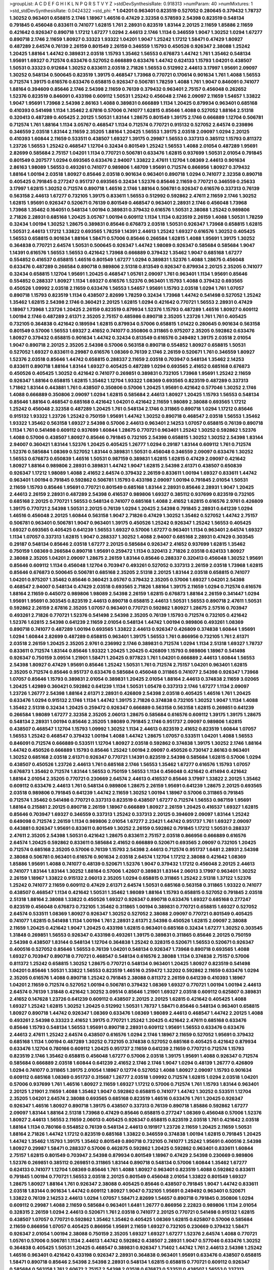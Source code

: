 >groupList:
A C D E F G H I K L
N P Q R S T V Y Z 
>stdDevSynthesisRate:
0.918313 
>numParam:
40
>numMixtures:
1
>std_stdDevSynthesisRate:
0.0424322
>std_phi:
***
1.04201 0.963401 0.823519 0.527052 0.280645 0.379432 1.78737 1.30252 0.963401 0.658815
2.1746 1.18967 1.46516 0.47429 2.32358 0.578593 2.54398 0.823519 0.548134 0.791845
0.456048 0.833611 0.741077 1.62815 1.761 2.28931 0.823519 1.83144 2.20125 2.11659
1.85886 2.11659 0.421642 0.926347 0.890718 1.17212 1.67277 1.0294 2.44613 2.1746
1.1134 0.346559 1.9047 1.30252 1.0294 1.67277 0.890718 2.1746 2.11659 1.80927
0.33323 1.93322 1.04201 1.9047 1.25242 1.17212 1.58471 0.47429 1.80927 0.487289
2.64574 0.76139 2.26159 0.801549 2.26159 0.346559 1.15793 0.450526 0.926347 2.38088
1.25242 1.20425 1.88164 1.44742 0.389831 2.03518 1.15793 1.35462 1.56553 0.676873
1.44742 1.761 1.35462 0.548134 1.95691 1.69327 0.712574 0.633476 0.527052 0.666889
0.633476 1.44742 0.624133 1.15793 1.04201 0.438507 1.50531 0.33323 0.912684 1.30252
0.833611 2.03518 2.71826 1.56553 0.512992 2.44613 3.17997 1.95691 2.09097 1.30252
0.548134 0.500645 0.823519 1.39175 0.468547 1.73968 0.770721 0.170614 0.901634 1.761
1.4088 1.56553 0.712574 1.39175 0.616576 0.633476 0.658815 0.926347 0.506781 1.78259
1.4088 1.761 1.9047 0.846091 0.741077 1.88164 0.394609 0.85646 2.1746 2.54398
2.11659 0.76139 0.379432 0.963401 2.75157 0.456048 0.262652 1.52376 0.823519 0.846091
0.433198 0.609112 1.50531 1.25242 0.456048 2.1746 2.09097 2.11659 1.54657 1.33822
1.9047 1.95691 1.73968 2.54398 2.86163 1.4088 0.389831 0.666889 1.1134 1.20425
0.879934 0.963401 0.685168 0.410393 0.541498 1.1134 1.35462 2.67816 0.57006 0.741077
1.62815 0.85646 1.4088 0.527052 1.88164 2.51318 0.320413 0.487289 0.405425 2.20125
1.50531 1.83144 1.28675 0.801549 1.39175 2.1746 0.666889 1.12704 0.506781 0.712574
1.761 1.88164 1.1134 3.05767 0.468547 1.1134 0.712574 0.770721 0.915132 0.527052
2.64574 0.239896 0.346559 2.03518 1.83144 2.11659 2.35205 1.88164 1.20425 1.56553
1.39175 2.03518 2.09097 1.0294 2.20125 0.410393 1.60844 2.11659 0.533511 0.438507
1.69327 1.39175 0.29987 1.56553 0.337313 0.385112 1.15793 0.811372 1.23726 1.56553
1.25242 0.468547 1.12704 0.32434 0.801549 1.25242 1.56553 1.4088 2.01054 0.487289
1.95691 2.82699 0.585684 2.75157 1.04201 1.1134 0.770721 0.506781 0.633476 1.62815
0.937699 1.50531 2.01054 0.791845 0.801549 0.207577 1.0294 0.693565 0.633476 2.94007
1.33822 2.47611 1.12704 1.08369 2.44613 0.901634 2.86163 1.98089 1.56553 0.493261
0.741077 0.989806 1.48709 1.95691 0.712574 0.866956 1.80927 0.379432 1.88164 1.00194
2.03518 1.80927 0.85646 2.03518 0.901634 0.963401 0.890718 1.0294 0.741077 2.32358
0.890718 0.405425 0.791845 0.277247 0.951737 0.693565 0.32434 1.52376 0.85646 2.11659
0.770721 0.346559 0.25633 3.17997 1.62815 1.30252 0.712574 0.890718 1.46516 2.1746
1.88164 0.506781 0.926347 0.616576 0.337313 0.76139 0.563158 2.44613 1.67277 0.732105
1.39175 0.833611 1.56553 0.512992 0.592862 2.47611 2.11659 2.1746 1.30252 1.62815
1.95691 0.926347 0.520671 0.76139 0.801549 0.468547 0.963401 2.28931 2.1746 0.456048
1.73968 1.73968 1.35462 0.164051 0.548134 1.00194 0.389831 0.379432 0.616576 1.50531
2.38088 1.25242 0.989806 2.71826 2.28931 0.685168 1.20425 3.05767 1.00194 0.609112
1.1134 1.1134 0.823519 2.26159 1.4088 1.50531 1.78259 0.32434 1.00194 1.30252
1.28675 0.389831 0.85646 0.676873 2.03518 1.50531 0.926347 1.73968 0.658815 1.62815
1.50531 2.44613 1.17212 1.33822 0.693565 1.78259 1.14391 2.44613 1.25242 1.69327
0.616576 1.30252 0.405425 1.56553 0.658815 0.901634 1.88164 1.58471 0.57006 0.85646
0.266584 1.62815 1.4088 1.95691 1.39175 1.30252 0.364838 0.770721 2.64574 1.50531
0.500645 0.926347 1.44742 1.98089 0.926347 0.585684 0.585684 1.9047 1.14391 0.616576
1.56553 1.56553 0.421642 1.73968 0.666889 0.379432 1.35462 1.9047 0.685168 1.67277
0.554852 0.416537 0.658815 1.46516 0.801549 1.67277 1.0294 0.389831 1.52376 1.4088
1.28675 0.456048 0.633476 0.487289 0.266584 0.890718 0.989806 2.51318 0.813549 0.926347
0.879934 2.20125 2.35205 0.741077 0.32434 0.658815 1.12704 1.95691 1.20425 0.468547
1.05761 2.09097 1.761 0.963401 1.1134 1.95691 0.85646 0.554852 0.288337 1.80927
1.1134 1.69327 0.616576 1.52376 0.963401 1.15793 1.4088 0.379432 0.693565 0.450526
1.09992 2.03518 2.11659 0.633476 1.56553 1.54657 1.95691 1.15793 2.03518 1.0294
1.761 1.07057 0.890718 1.15793 0.823519 1.1134 0.438507 2.82699 1.78259 0.32434
1.73968 1.44742 0.541498 0.527052 1.25242 1.35462 1.62815 2.54398 2.1746 0.360421
2.20125 1.62815 1.0294 0.421642 0.770721 1.56553 2.28931 0.47429 1.18967 1.73968
1.23726 1.20425 2.26159 0.823519 0.879934 1.52376 1.15793 0.487289 1.46516 1.80927
0.609112 1.00194 2.1746 0.487289 2.61371 2.35205 2.75157 0.485986 0.890718 2.35205
1.23726 1.761 1.761 0.405425 0.732105 0.364838 0.421642 0.189594 1.62815 0.879934
0.57006 0.658815 1.01422 0.280645 0.901634 0.563158 0.801549 0.57006 1.56553 1.69327
2.41652 0.741077 0.350806 0.311865 0.975207 2.35205 0.592862 0.633476 1.80927 0.379432
0.658815 0.901634 1.44742 0.32434 0.813549 0.616576 0.249492 1.39175 2.03518 2.01054
1.9047 0.890718 2.20125 2.35205 2.54398 0.57006 0.563158 0.890718 0.554852 1.80927
0.658815 1.50531 0.527052 1.69327 0.833611 0.29987 0.616576 1.08369 0.76139 2.1746
2.26159 0.520671 1.761 0.346559 1.80927 1.52376 2.03518 0.85646 1.44742 0.658815
0.288337 2.11659 2.03518 0.703947 0.548134 1.35462 2.14253 0.833611 0.890718 1.88164
1.83144 1.69327 0.405425 0.487289 1.0294 0.693565 2.41652 0.685168 0.676873 0.450526
0.405425 1.30252 0.421642 0.741077 0.269851 0.389831 0.732105 1.73968 1.95691 1.25242
2.11659 0.926347 1.88164 0.658815 1.62815 1.35462 1.12704 1.93322 1.08369 0.693565
0.823519 0.487289 0.337313 1.71862 1.83144 0.443881 1.761 0.438507 0.350806 0.57006
1.20425 1.95691 0.421642 0.577046 1.30252 2.1746 1.4088 0.666889 0.350806 2.09097
1.0294 1.62815 0.585684 2.44613 1.80927 1.20425 1.15793 1.56553 0.548134 0.85646
1.88164 0.468547 0.685168 0.421642 1.04201 0.421642 2.11659 1.98089 2.38088 0.693565
1.17212 1.25242 0.456048 2.32358 0.487289 1.20425 1.761 0.548134 2.1746 0.311865
0.890718 1.0294 1.17212 0.85646 0.915132 1.93322 1.23726 1.25242 0.750159 1.95691
1.44742 1.30252 0.890718 0.468547 2.03518 1.56553 1.35462 1.93322 1.35462 0.563158
1.69327 2.54398 0.57006 2.44613 0.963401 2.14253 1.07057 0.658815 0.76139 0.890718
1.1134 1.761 0.541498 0.609112 0.937699 1.60844 1.28675 0.770721 0.963401 1.25242
1.30252 0.592862 1.52376 1.4088 0.57006 0.438507 1.80927 0.85646 0.791845 0.732105
2.54398 0.658815 1.30252 1.30252 2.54398 1.83144 2.94007 0.360421 1.83144 1.52376
1.20425 0.405425 1.26777 1.0294 0.29187 1.83144 0.609112 1.761 0.712574 1.52376
0.585684 1.08369 0.527052 1.83144 0.389831 1.50531 0.456048 0.346559 2.09097 0.633476
1.30252 1.56553 0.676873 0.650839 1.46516 1.50531 0.987159 0.389831 1.62815 1.62815
0.47429 2.09097 0.421642 1.80927 1.88164 0.989806 2.28931 0.389831 1.44742 1.9047
1.62815 2.54398 2.61371 0.438507 0.650839 0.926347 1.17212 1.98089 1.4088 2.41652
2.64574 0.379432 2.26159 0.833611 1.00194 1.69327 0.833611 1.44742 0.963401 1.00194
0.791845 0.592862 0.506781 1.15793 0.433198 2.09097 1.00194 0.791845 2.01054 1.50531
2.11659 1.15793 0.85646 1.95691 0.770721 0.801549 0.685168 1.83144 2.28931 0.85646
2.28931 1.9047 1.20425 2.44613 2.26159 2.28931 0.487289 2.54398 0.416537 0.989806
1.69327 0.385112 0.937699 0.823519 0.732105 0.685168 2.20125 0.770721 1.56553 0.548134
0.741077 0.685168 1.4088 2.41652 1.62815 0.616576 2.9761 0.426809 1.39175 0.770721
2.54398 1.50531 2.20125 0.76139 1.0294 1.20425 2.54398 0.791845 2.28931 0.641239
1.0294 1.46516 0.456048 2.20125 1.60844 0.563158 1.9047 2.71826 0.47429 1.30252
1.35462 0.527052 1.44742 2.75157 0.506781 0.963401 0.506781 1.9047 0.963401 1.39175
0.450526 1.25242 0.926347 1.25242 1.56553 0.405425 1.69327 0.693565 0.405425 0.641239
1.56553 1.69327 0.57006 1.67277 0.963401 1.1134 0.963401 2.64574 1.69327 1.1134
1.07057 0.337313 1.62815 1.9047 0.288337 1.30252 1.4088 2.94007 0.685168 2.28931
0.47429 0.303545 0.29187 0.548134 0.85646 2.03518 1.67277 2.20125 0.585684 0.926347
2.41652 0.937699 1.62815 1.35462 0.750159 1.08369 0.266584 0.890718 1.95691 0.259472
1.1134 0.320413 2.71826 2.03518 0.624133 1.80927 2.38088 2.35205 1.04201 2.09097
1.28675 2.26159 1.83144 0.85646 0.288337 0.320413 0.456048 1.30252 1.95691 0.85646
0.609112 1.1134 0.456048 1.12704 0.703947 0.493261 0.527052 0.337313 2.26159 2.03518
1.73968 1.62815 0.85646 0.676873 0.500645 0.506781 0.685168 2.35205 2.51318 2.20125
1.83144 2.03518 0.658815 0.741077 1.04201 0.975207 1.35462 0.85646 0.360421 3.05767
0.379432 2.35205 0.57006 1.69327 1.04201 2.54398 0.468547 2.94007 0.548134 0.47429
2.03518 0.693565 2.71826 1.88164 1.39175 2.11659 1.0294 0.712574 0.616576 1.88164
2.11659 0.445072 0.989806 1.98089 2.54398 2.26159 1.62815 0.676873 1.88164 2.26159
0.341447 1.0294 1.95691 1.95691 0.303545 0.823519 2.44613 0.890718 0.658815 2.44613
1.50531 1.56553 0.890718 2.47611 1.50531 0.592862 2.26159 2.67816 2.35205 1.07057
0.963401 0.770721 0.592862 1.80927 1.28675 2.57516 0.703947 0.493261 2.71826 0.770721
1.52376 0.541498 2.54398 2.35205 0.76139 1.15793 0.712574 0.732105 0.421642 1.52376
1.62815 2.54398 0.641239 2.11659 2.01054 0.548134 1.44742 1.00194 0.989806 0.493261
1.08369 0.890718 0.741077 0.487289 1.00194 0.693565 1.33822 2.44613 0.926347 0.426809
0.374838 1.60844 1.95691 1.0294 1.60844 2.82699 0.487289 0.658815 0.963401 1.39175
1.56553 1.761 0.866956 0.732105 1.761 2.61371 2.03518 2.26159 1.20425 2.35205
2.9761 0.236992 2.1746 0.389831 0.712574 1.0294 1.1134 2.51318 1.69327 1.78737
0.833611 0.712574 1.83144 0.85646 1.93322 1.20425 1.20425 0.426809 1.15793 0.989806
1.18967 0.541498 0.926347 0.750159 3.09514 1.21901 1.58471 1.20425 0.977823 1.761
1.04201 0.666889 2.44613 1.60844 1.56553 2.54398 1.80927 0.47429 1.95691 0.85646
1.25242 1.50531 1.761 0.712574 2.75157 1.04201 0.963401 1.62815 2.35205 0.712574
0.85646 0.951737 0.633476 0.585684 0.456048 0.311865 0.741077 2.54398 0.926347 1.73968
1.07057 0.85646 1.15793 0.389831 2.01054 0.389831 1.20425 2.01054 1.88164 2.44613
0.374838 2.11659 3.02065 1.20425 1.42989 0.360421 0.592862 0.641239 1.1134 1.50531
1.05478 0.337313 2.1746 1.67277 1.1134 2.09097 1.23726 1.26777 2.54398 1.88164
2.61371 2.28931 0.426809 2.54398 2.03518 0.405425 1.46516 1.761 1.20425 0.633476
1.0294 0.915132 2.1746 1.1134 1.44742 1.39175 2.71826 0.374838 0.732105 1.30252
1.9047 1.1134 1.4088 1.35462 2.51318 0.32434 1.20425 0.259472 0.926347 0.666889
0.563158 0.563158 1.62815 0.269851 0.641239 0.266584 1.98089 1.67277 2.32358 2.35205
2.06013 1.28675 0.585684 0.616576 0.609112 1.39175 1.39175 1.28675 0.548134 2.28931
1.00194 0.85646 2.35205 1.98089 0.791845 2.1746 0.951737 2.09097 0.989806 1.62815
0.438507 0.468547 1.12704 1.15793 1.09992 1.30252 1.1134 2.44613 0.823519 2.41652
0.823519 1.60844 1.07057 1.56553 1.25242 0.468547 0.379432 1.00194 1.4088 1.44742
1.28675 1.07057 0.533511 1.04201 1.4088 1.56553 0.846091 0.712574 0.666889 0.533511
1.12704 1.80927 2.03518 0.592862 0.374838 1.39175 1.30252 2.1746 1.88164 1.44742
0.450526 0.666889 1.15793 0.85646 1.25242 1.00194 2.09097 0.450526 0.730147 2.86163
0.963401 1.30252 0.685168 2.03518 2.61371 0.926347 0.770721 1.14391 0.823519 2.54398
0.585684 1.62815 0.57006 1.0294 0.438507 0.450526 1.23726 2.44613 1.761 0.685168
2.1746 1.56553 1.35462 1.67277 0.616576 1.15793 1.07057 0.676873 1.35462 0.712574
1.83144 1.56553 0.750159 1.56553 1.1134 0.456048 0.421642 0.411494 0.421642 1.88164
2.01054 2.35205 0.770721 0.230669 2.64574 2.44613 0.416537 0.85646 3.17997 1.33822
2.20125 1.35462 0.609112 0.633476 2.44613 1.761 0.548134 0.989806 1.28675 2.26159
1.95691 0.641239 1.28675 2.20125 0.693565 2.03518 0.989806 0.791845 0.641239 1.44742
2.11659 1.30252 1.00194 1.18967 0.57006 0.311865 0.791845 0.712574 1.35462 0.541498
0.770721 0.337313 0.823519 0.438507 1.67277 0.712574 1.56553 0.987159 1.95691 1.88164
0.215881 2.20125 0.890718 2.26159 1.18967 0.666889 1.80927 2.26159 1.20425 0.416537
1.69327 1.62815 0.85646 0.703947 1.69327 0.346559 0.337313 1.25242 0.337313 2.20125
0.394609 2.09097 1.83144 1.25242 0.649098 0.712574 2.26159 1.1134 0.989806 2.01054
1.67277 2.23421 1.44742 0.951737 1.761 1.69327 2.09097 0.443881 0.926347 1.95691
0.833611 0.801549 1.30252 2.26159 0.592862 0.791845 1.17212 1.50531 0.288337 2.47611
2.35205 2.54398 1.50531 0.421642 1.28675 0.833611 2.75157 2.03518 0.866956 0.666889
0.616576 2.64574 1.20425 0.592862 0.833611 0.585684 2.41652 0.666889 0.520671 0.693565
2.09097 0.732105 1.20425 0.712574 0.685168 2.35205 0.57006 0.76139 1.15793 2.54398
2.44613 0.712574 0.951737 1.6481 2.28931 2.54398 2.38088 0.506781 0.963401 0.616576
0.901634 2.03518 2.64574 1.12704 1.17212 2.38088 0.421642 1.08369 1.85886 1.95691
1.4088 0.741077 0.48139 0.520671 1.52376 1.9047 0.379432 1.17212 0.456048 2.20125
2.44613 0.741077 1.83144 1.83144 1.30252 1.88164 0.57006 1.42607 0.389831 1.83144
2.06013 3.17997 0.963401 1.30252 2.26159 1.18967 1.33822 0.915132 2.06013 2.35205
1.0294 0.658815 0.311865 1.25242 2.51318 1.37122 1.52376 1.25242 0.741077 2.11659
0.609112 0.47429 2.61371 2.64574 1.50531 0.685168 0.563158 0.311865 1.93322 0.741077
0.438507 0.468547 1.1134 0.421642 1.50531 1.35462 1.98089 1.88164 1.15793 0.658815
0.527052 0.791845 2.03518 2.51318 1.88164 2.38088 1.33822 0.450526 1.69327 0.926347
0.890718 0.633476 1.69327 0.685168 0.277247 0.823519 0.456048 0.676873 0.732105 1.35462
0.311865 1.00194 0.389831 0.770721 0.658815 1.69327 0.527052 2.64574 0.533511 1.08369
1.80927 0.926347 1.30252 0.527052 2.38088 2.09097 0.770721 0.801549 0.405425 0.741077
1.62815 0.541498 1.1134 1.00194 1.761 2.28931 2.61371 2.54398 0.450526 1.62815
2.09097 2.38088 2.11659 1.20425 0.421642 1.9047 1.20425 0.433198 1.62815 0.963401
0.685168 0.32434 1.67277 1.30252 0.303545 1.31848 0.269851 1.56553 0.926347 0.433198
0.493261 1.39175 0.389831 0.311865 0.85646 2.20125 0.750159 2.54398 0.438507 1.83144
0.548134 1.12704 0.364838 1.25242 0.328315 0.520671 1.56553 0.520671 0.926347 0.400516
0.527052 0.85646 1.56553 0.76139 1.04201 0.548134 0.926347 1.73968 0.890718 0.693565
1.4088 1.69327 0.703947 0.890718 0.770721 0.468547 0.548134 0.616576 2.38088 1.1134
0.374838 2.75157 0.57006 0.811372 1.25242 0.658815 1.30252 1.28675 0.770721 0.548134
0.963401 1.20425 1.80927 0.823519 0.541498 1.04201 0.85646 1.50531 1.33822 1.56553
0.823519 1.46516 0.259472 1.32202 0.592862 2.11659 0.633476 1.0294 2.35205 0.616576
1.4088 0.890718 1.25242 0.791845 2.38088 0.811372 2.26159 0.641239 0.410393 1.18967
1.04201 2.11659 0.712574 0.527052 1.00194 0.506781 0.379432 1.08369 1.69327 0.770721
1.00194 1.00194 2.44613 2.64574 0.76139 1.31848 0.421642 1.30252 3.09514 0.85646
1.21901 1.69327 2.03518 0.609112 0.625807 0.389831 2.41652 0.147628 1.23726 0.641239
0.609112 0.438507 2.20125 2.20125 1.62815 0.421642 0.405425 1.4088 1.69327 1.25242
1.62815 1.30252 1.20425 0.512992 1.50531 1.78737 1.58471 0.85646 0.548134 0.963401
0.658815 1.80927 0.890718 1.44742 0.926347 1.08369 0.633476 1.08369 1.98089 2.44613
0.468547 1.44742 2.20125 1.4088 0.493261 2.54398 0.33323 2.41652 1.39175 0.770721
1.25242 1.20425 0.421642 2.47611 0.685168 0.633476 0.85646 1.15793 0.548134 1.56553
1.95691 0.890718 2.28931 0.609112 1.95691 1.56553 0.633476 0.633476 2.44613 2.47611
1.25242 2.64574 0.438507 0.616576 1.0294 2.1746 1.18967 2.11659 0.527052 1.95691
0.379432 0.685168 1.1134 1.00194 0.487289 1.30252 0.732105 0.374838 0.527052 0.685168
0.405425 0.421642 0.879934 0.633476 1.12704 0.780166 0.609112 1.20425 0.951737 2.11659
0.641239 2.11659 0.770721 0.712574 1.15793 0.823519 2.1746 1.35462 0.658815 0.456048
1.67277 0.57006 2.03518 1.39175 1.95691 1.4088 0.926347 0.712574 0.585684 0.666889
2.03518 1.60844 0.641239 2.41652 2.1746 2.1746 1.9047 1.0294 0.48139 1.26777
0.426809 1.0294 0.741077 0.311865 1.39175 2.01054 1.18967 0.12774 0.527052 1.4088
1.80927 2.09097 1.15793 0.901634 0.609112 0.685168 1.08369 0.951737 0.315687 1.26777
2.03518 1.09992 0.712574 1.62815 1.0294 2.03518 1.04201 0.57006 0.937699 1.761
1.46516 1.80927 2.11659 1.69327 1.17212 0.57006 0.712574 1.761 1.15793 1.83144
0.963401 2.20125 1.21901 2.11659 1.4088 1.35462 1.9047 0.592862 0.658815 0.741077
1.44742 1.30252 0.533511 1.12704 2.35205 1.04201 2.64574 2.38088 0.693565 0.685168
0.823519 1.46516 0.633476 1.761 1.20425 0.926347 0.926347 1.46516 1.80927 0.890718
1.39175 0.438507 0.337313 0.76139 0.890718 1.85886 0.592862 1.67277 2.09097 1.83144
1.88164 2.51318 1.73968 0.47429 0.85646 0.658815 0.277247 1.08369 0.456048 0.57006
1.52376 1.80927 2.44613 1.56553 2.11659 2.06013 0.405425 0.926347 0.658815 0.823519
2.03518 1.761 0.421642 2.03518 1.88164 1.1134 0.780166 0.554852 0.76139 0.548134
2.44613 0.191917 1.23726 2.11659 1.20425 2.11659 1.50531 1.88164 2.71826 1.44742
1.17212 0.823519 0.685168 1.33822 0.346559 0.374838 1.00194 1.62815 0.791845 1.20425
1.44742 1.35462 1.15793 1.39175 1.35462 0.801549 0.890718 0.732105 0.741077 1.25242
1.95691 0.400516 2.54398 1.80927 0.29987 1.58471 0.288337 0.57006 0.462875 0.592862
1.20425 0.592862 0.963401 0.833611 1.60844 2.75157 1.62815 0.801549 0.703947 2.54398
0.879934 0.801549 1.18967 0.47429 2.54398 0.230669 0.989806 1.52376 0.269851 0.385112
0.269851 0.311865 1.83144 0.890718 0.548134 0.57006 1.60844 1.35462 1.67277 0.624133
0.741077 1.12704 1.08369 0.85646 1.761 1.4088 1.80927 0.963401 0.823519 1.4088
0.592862 0.833611 0.791845 1.00194 0.770721 1.56553 2.03518 2.20125 0.801549 0.456048
2.01054 1.33822 0.801549 1.69327 1.28675 1.80927 1.88164 1.761 0.926347 2.38088
0.405425 0.85646 0.438507 0.791845 1.9047 1.44742 0.833611 2.03518 1.83144 0.901634
1.44742 0.609112 1.80927 1.9047 0.732105 1.95691 0.249492 0.963401 0.520671 1.33822
0.76139 2.14253 2.44613 1.0294 1.07057 1.58471 2.82699 1.54657 0.890718 0.791845
0.350806 1.0294 0.609112 0.29987 1.4088 2.11659 0.585684 0.963401 1.6481 1.26777
0.866956 2.22823 0.989806 1.1134 2.01054 0.328315 2.26159 1.0294 2.44613 0.520671
1.761 2.03518 0.741077 2.20125 0.770721 0.541498 0.915132 1.62815 0.438507 1.07057
0.770721 0.592862 1.35462 1.35462 0.405425 1.08369 1.62815 0.625807 0.57006 0.585684
2.11659 0.866956 1.07057 0.405425 0.866956 1.95691 2.11659 1.69327 0.732105 0.230669
0.379432 1.58471 0.926347 2.01054 1.00194 2.38088 0.750159 2.35205 1.69327 1.69327
1.67277 1.52376 2.64574 1.4088 0.770721 1.05761 0.57006 0.506781 1.1134 2.44613
1.44742 0.592862 0.438507 2.28931 1.9047 0.577046 0.633476 1.30252 0.364838 0.405425
1.50531 1.20425 0.468547 0.389831 0.926347 1.71402 1.44742 1.761 2.44613 2.54398
1.25242 1.46516 0.963401 0.421642 0.433198 0.926347 2.28931 0.364838 0.963401 1.95691
0.633476 0.438507 0.658815 1.58471 0.890718 0.85646 2.54398 2.54398 2.28931 0.548134
1.62815 0.658815 0.770721 0.609112 0.926347 0.585684 0.563158 1.761 2.60672 2.75157
2.54398 2.03518 0.676873 0.533511 0.438507 1.56553 0.337313 0.791845 1.20425 0.963401
1.07057 2.64574 0.770721 1.83144 0.712574 1.67277 0.833611 1.39175 2.11659 0.277247
2.82699 1.25242 1.50531 1.07057 1.25242 1.00194 0.658815 1.20425 0.801549 0.741077
0.360421 1.1134 0.890718 2.26159 1.56553 0.791845 0.963401 1.69327 0.57006 0.280645
0.57006 0.625807 0.438507 1.62815 0.658815 0.963401 0.616576 0.926347 1.12704 1.80927
1.88164 1.56553 1.46516 0.592862 0.658815 1.30252 2.35205 1.80927 1.01422 2.11659
1.12704 1.50531 0.48139 0.548134 0.915132 0.57006 1.42989 1.39175 2.51318 1.95691
0.600128 2.20125 2.01054 1.35462 1.35462 1.00194 1.14391 1.83144 1.56553 0.57006
0.548134 1.30252 1.46516 1.4088 0.462875 1.761 1.4088 0.499306 2.26159 0.47429
2.35205 0.563158 0.712574 0.76139 0.487289 0.410393 0.57006 2.11659 0.866956 2.26159
0.337313 0.833611 1.46516 1.69327 1.28675 0.823519 1.08369 0.650839 1.04201 1.83144
1.05761 0.585684 1.50531 1.07057 1.20425 0.658815 0.360421 1.46516 0.791845 0.685168
1.50531 2.03518 1.30252 0.890718 1.56553 1.00194 2.64574 0.791845 0.29987 1.33822
2.26159 0.633476 1.30252 1.83144 0.563158 0.450526 0.280645 0.926347 0.421642 2.06013
0.890718 1.60844 1.1134 2.03518 0.616576 0.901634 1.56553 1.69327 0.791845 1.3749
1.761 0.563158 0.633476 1.33822 0.901634 0.951737 1.54657 1.08369 0.712574 0.548134
1.39175 1.50531 0.801549 1.23726 0.989806 1.9047 0.658815 1.0294 1.42607 0.641239
1.69327 1.60844 0.601737 1.30252 0.951737 1.9047 0.506781 1.14391 0.85646 2.31736
1.95691 0.770721 1.88164 0.548134 0.666889 1.39175 1.62815 0.456048 0.732105 1.15793
1.4088 1.92804 1.56553 1.58471 1.88164 1.9047 2.01054 0.76139 0.633476 1.04201
1.15793 0.890718 0.685168 0.554852 0.337313 1.71402 1.07057 2.44613 1.95691 2.41652
0.421642 1.62815 2.14253 0.633476 0.533511 1.73968 0.239896 0.732105 0.609112 1.95691
0.712574 0.438507 0.548134 1.15793 2.28931 0.468547 0.703947 0.609112 1.28675 2.38088
1.56553 1.15793 2.61371 1.60844 1.62815 0.57006 1.33822 1.30252 1.80927 0.791845
2.61371 1.00194 0.85646 0.541498 0.915132 0.846091 0.311865 0.541498 1.08369 1.48709
1.33822 1.0294 1.95691 1.95691 0.493261 1.25242 1.83144 1.62815 1.1134 2.1746
2.03518 2.22823 2.51318 2.14253 1.44742 0.246472 0.666889 1.4088 0.685168 0.592862
0.823519 2.44613 2.1746 1.62815 0.433198 1.35462 0.47429 2.94007 1.33822 0.633476
1.88164 1.67277 1.88164 0.866956 0.685168 0.926347 1.95691 1.20425 0.320413 1.15793
0.85646 1.33822 0.712574 2.1746 0.527052 1.761 0.350806 2.03518 0.770721 0.57006
1.07057 0.500645 0.85646 0.975207 1.95691 0.527052 0.951737 0.601737 0.85646 1.62815
0.770721 2.28931 1.04201 0.712574 1.73968 0.951737 0.890718 0.770721 0.438507 2.44613
2.47611 0.609112 0.624133 0.685168 0.890718 2.35205 1.44742 1.80927 1.12704 0.33323
0.712574 1.4088 1.54657 0.676873 2.1746 2.01054 1.39175 1.56553 0.723242 2.9761
2.54398 2.75157 2.20125 1.3749 1.33822 2.1746 0.487289 0.32434 0.506781 0.337313
1.20425 0.712574 2.44613 1.58471 0.421642 0.506781 1.761 1.83144 2.44613 2.28931
1.25242 2.22823 0.609112 1.30252 0.823519 1.15793 0.791845 0.421642 0.468547 1.52376
0.641239 0.693565 0.592862 0.791845 1.1134 1.52376 2.26159 1.761 2.57516 2.09097
1.46516 2.28931 1.25242 0.385112 0.405425 3.05767 0.311865 1.62815 1.42989 2.11659
2.47611 0.85646 0.520671 0.269851 2.20125 0.685168 0.685168 1.04201 2.35205 0.668678
0.541498 2.54398 0.87758 2.28931 0.438507 0.641239 1.58471 1.20425 0.780166 0.989806
0.975207 1.95691 0.468547 1.23726 1.39175 0.405425 2.11659 0.280645 1.42989 1.9047
1.1134 0.926347 0.833611 1.1134 0.833611 0.259472 0.712574 0.364838 0.585684 1.69327
1.1134 1.1134 0.487289 0.926347 0.926347 0.405425 1.07057 2.28931 1.95691 0.25255
0.770721 1.88164 2.03518 0.703947 1.80927 0.890718 0.394609 0.658815 1.95691 1.60844
1.6481 1.28675 0.421642 2.03518 0.609112 0.76139 1.80927 1.62815 0.548134 0.320413
0.308089 0.685168 0.230669 0.320413 0.915132 0.433198 1.88164 1.50531 1.44742 2.26159
2.26159 2.03518 0.548134 2.22823 2.35205 0.890718 1.9047 0.741077 2.35205 1.1134
1.1134 1.1134 0.890718 0.337313 0.801549 0.703947 2.26159 1.62815 0.533511 0.389831
1.33822 1.30252 1.78737 0.890718 2.20125 2.1746 0.685168 0.963401 0.585684 0.791845
1.20425 1.67277 2.11659 1.52376 1.17212 1.761 0.374838 0.833611 1.761 0.284084
0.770721 1.80927 1.20425 1.25242 0.658815 2.61371 1.44742 0.741077 2.28931 0.438507
0.421642 1.01422 0.609112 1.88164 1.35462 0.703947 1.04201 1.56553 1.73968 2.35205
1.58471 0.421642 0.833611 0.85646 0.712574 0.33323 2.35205 2.03518 0.337313 1.08369
0.633476 0.346559 1.67277 0.578593 0.379432 0.801549 1.69327 0.47429 0.456048 2.41652
1.04201 1.15793 1.4088 1.12704 1.28675 1.62815 1.25242 2.26159 2.38088 0.592862
1.20425 0.438507 2.35205 1.9047 0.685168 0.609112 1.25242 1.33822 2.20125 1.4088
1.80927 2.09097 1.4088 1.08369 1.07057 1.6481 1.04201 1.46516 0.548134 0.527052
1.67277 2.44613 2.35205 3.30717 0.951737 0.374838 0.926347 1.28675 0.410393 1.80927
1.30252 0.450526 1.50531 1.1134 0.563158 0.641239 1.83144 1.25242 0.548134 0.389831
1.60844 0.548134 0.801549 1.17212 0.585684 1.46516 0.712574 0.433198 1.80927 1.0294
0.533511 1.56553 1.39175 0.585684 2.01054 0.374838 1.78259 1.95691 2.26159 0.633476
2.03518 0.288337 2.1746 0.288337 0.421642 0.76139 2.1746 0.533511 0.76139 1.25242
0.400516 1.07057 1.48709 1.56553 1.69327 1.54657 1.56553 1.33822 0.76139 1.33822
0.770721 1.93322 1.56553 0.791845 0.592862 0.823519 0.32434 2.1746 0.676873 3.30717
0.57006 1.25242 1.33822 1.08369 0.577046 0.989806 1.00194 2.35205 0.548134 2.11659
1.88164 0.770721 0.85646 1.62815 2.09097 0.926347 0.585684 1.14391 0.712574 1.62815
0.741077 0.512992 1.15793 0.468547 2.61371 0.350806 0.633476 0.712574 1.04201 2.41652
0.658815 2.11659 2.20125 0.592862 0.890718 1.83144 2.1746 2.06013 1.54657 0.890718
0.616576 1.00194 0.76139 1.33822 0.890718 1.20425 1.69327 1.46516 0.311865 0.288337
0.85646 1.62815 0.801549 1.56553 1.69327 0.926347 0.548134 1.1134 0.633476 0.520671
0.520671 1.88164 1.21901 2.14253 0.364838 2.11659 1.83144 1.98089 0.421642 1.20425
1.9047 2.64574 0.47429 0.487289 1.56553 2.44613 3.21895 0.616576 1.00194 0.76139
2.86163 0.801549 1.04201 1.15793 2.64574 0.385112 1.9047 2.26159 0.770721 1.62815
1.78737 1.00194 1.14391 1.23726 1.17212 2.01054 0.360421 2.26159 2.1746 0.311865
1.73968 1.26777 0.609112 0.616576 0.311865 1.80927 1.35462 0.833611 0.438507 1.69327
0.801549 1.46516 2.11659 0.685168 1.46516 0.527052 1.07057 1.761 2.54398 2.51318
1.25242 2.51318 1.98089 1.44742 1.33822 1.85886 2.1746 1.25242 1.00194 1.95691
0.57006 2.35205 1.27117 1.44742 1.25242 0.33323 1.33822 0.311865 0.25633 0.801549
0.989806 0.541498 0.541498 1.80927 2.1746 1.28675 0.791845 0.506781 0.712574 1.30252
0.585684 1.37122 2.20125 0.926347 0.926347 1.52376 2.82699 1.39175 1.30252 1.39175
1.28675 1.08369 1.62815 0.311865 2.26159 2.35205 1.0294 1.73968 0.963401 2.38088
2.44613 1.98089 1.56553 2.26159 2.71826 0.712574 0.416537 1.50531 0.866956 1.9047
1.95691 0.741077 0.791845 1.0294 2.35205 1.83144 0.963401 2.64574 2.26159 1.08369
1.1134 0.712574 1.73968 1.25242 2.20125 0.29987 1.60844 1.50531 0.405425 1.67277
1.98089 1.92804 1.23726 0.926347 0.337313 1.20425 1.50531 2.26159 2.51318 2.26159
0.951737 0.577046 1.54657 1.67277 2.75157 0.989806 0.85646 0.85646 0.506781 0.741077
0.506781 0.311865 0.833611 0.533511 0.506781 1.56553 0.801549 2.1746 2.75157 0.963401
2.11659 2.03518 2.32358 0.259472 0.468547 1.00194 2.03518 1.95691 0.658815 1.25242
1.26777 1.52376 0.159675 1.761 0.866956 0.926347 1.56553 0.520671 1.39175 0.433198
0.346559 0.421642 0.866956 2.35205 1.50531 0.389831 0.269851 1.30252 0.456048 1.9047
1.88164 2.11659 0.527052 0.658815 1.25242 1.50531 0.288337 2.75157 0.438507 2.03518
0.658815 1.04201 1.0294 0.410393 0.563158 1.15793 1.761 1.88164 0.541498 1.00194
1.08369 0.57006 1.80927 1.20425 2.28931 1.12704 0.438507 1.28675 0.658815 1.54657
1.98089 2.03518 1.69327 1.05478 0.337313 1.35462 1.23726 1.05761 1.25242 1.1134
0.456048 1.00194 1.08369 0.548134 1.1134 1.62815 0.389831 0.823519 1.69327 1.39175
1.88164 0.548134 0.512992 0.616576 1.07057 0.685168 2.44613 2.38088 1.80927 2.14253
2.67816 2.06013 1.761 1.00194 2.26159 0.963401 1.80927 1.95691 0.85646 0.890718
1.30252 0.926347 1.50531 0.379432 3.14148 0.487289 0.685168 1.35462 2.64574 2.26159
2.03518 0.926347 0.548134 1.46516 0.47429 1.69327 1.54657 1.73968 1.28675 0.866956
2.28931 0.320413 2.26159 1.20425 0.712574 2.35205 0.951737 0.303545 0.658815 2.61371
0.438507 0.741077 0.712574 1.39175 0.926347 0.732105 0.616576 0.592862 2.38088 1.88164
1.1134 1.30252 0.57006 1.09992 1.44742 1.20425 0.712574 0.633476 1.0294 1.37122
0.641239 0.963401 0.801549 0.823519 1.20425 1.95691 0.33323 1.07057 2.26159 2.35205
1.88164 0.405425 1.25242 0.468547 0.693565 1.00194 0.685168 0.433198 1.52376 0.76139
0.506781 0.315687 1.83144 1.69327 0.493261 1.71402 0.901634 1.62815 0.833611 1.58471
0.288337 2.61371 0.438507 1.33822 0.554852 1.73968 0.712574 1.9047 0.658815 0.563158
0.616576 0.85646 0.770721 0.592862 0.487289 0.438507 1.44742 1.00194 2.28931 2.1746
0.833611 1.20425 0.963401 0.364838 2.03518 0.487289 0.592862 1.15793 1.39175 0.685168
0.963401 2.54398 1.0294 1.88164 1.01422 1.73968 0.712574 1.28675 0.438507 0.33323
1.9047 0.712574 0.963401 0.658815 2.03518 1.33822 1.62815 0.712574 1.6481 1.83144
2.03518 0.685168 0.85646 2.28931 1.56553 2.03518 1.67277 2.14253 0.801549 0.456048
2.54398 1.1134 1.15793 1.25242 1.0294 1.83144 0.741077 2.41652 1.62815 1.80927
1.69327 0.405425 0.360421 1.95691 0.249492 1.67277 0.563158 0.438507 0.791845 0.578593
0.823519 0.685168 1.05478 1.33822 0.641239 1.08369 0.609112 1.39175 0.76139 1.04201
2.47611 1.4088 0.741077 0.29987 0.741077 0.456048 1.88164 0.616576 1.761 0.85646
2.54398 1.15793 0.616576 1.69327 1.56553 2.20125 0.541498 1.25242 0.548134 2.61371
1.56553 0.641239 1.69327 2.54398 0.450526 0.456048 0.915132 2.54398 0.506781 0.801549
1.1134 0.266584 1.44742 0.685168 0.770721 0.963401 0.685168 1.44742 0.780166 2.03518
1.4088 2.20125 1.73968 0.658815 0.616576 0.533511 1.15793 0.616576 2.03518 0.901634
0.890718 1.88164 0.360421 1.56553 2.26159 1.39175 1.35462 0.405425 0.548134 1.50531
0.421642 0.554852 1.20425 2.44613 0.374838 2.11659 2.03518 0.823519 1.35462 2.26159
1.62815 2.44613 1.56553 0.76139 0.405425 0.548134 2.26159 0.633476 0.609112 0.770721
1.00194 1.07057 0.641239 0.741077 2.28931 2.35205 2.11659 0.288337 1.12704 0.741077
0.915132 2.1746 1.4088 1.25242 0.963401 0.963401 0.770721 1.98089 0.493261 0.33323
0.311865 0.3703 1.73968 0.76139 1.44742 1.04201 2.20125 2.64574 1.48709 0.433198
1.46516 1.83144 0.879934 0.29987 1.56553 1.26777 0.57006 1.56553 0.609112 1.67277
2.1746 2.1746 0.770721 0.963401 1.15793 0.421642 1.30252 0.750159 1.08369 1.25242
0.890718 0.633476 1.62815 1.37122 0.890718 1.17212 0.350806 0.585684 0.833611 0.57006
2.1746 0.712574 0.487289 2.20125 1.15793 0.548134 2.31736 0.616576 1.28675 0.641239
1.54657 0.823519 0.879934 0.438507 0.823519 0.780166 0.801549 0.926347 1.62815 1.80927
1.83144 0.57006 1.73968 1.4088 0.926347 0.541498 0.712574 0.609112 1.20425 1.80927
0.609112 0.963401 2.03518 1.30252 0.259472 1.56553 2.14828 1.12704 2.11659 2.86163
0.548134 0.712574 3.05767 1.95691 1.62815 1.69327 2.03518 1.07057 2.03518 0.732105
0.493261 0.350806 0.450526 1.80927 2.47611 1.07057 1.25242 1.60844 1.15793 2.11659
1.80927 2.54398 1.80927 2.1746 1.0294 1.54657 1.93322 0.337313 0.57006 1.00194
0.879934 0.633476 2.11659 0.823519 0.975207 1.1134 0.527052 0.311865 1.04201 1.73968
0.641239 1.4088 1.98089 0.676873 1.15793 0.741077 1.1134 0.685168 1.95691 1.69327
2.35205 1.07057 0.609112 0.533511 0.438507 0.741077 1.30252 1.00194 0.791845 1.44742
2.1746 0.633476 1.12704 0.548134 1.0294 0.527052 1.56553 0.641239 0.592862 1.56553
2.11659 1.08369 1.15793 1.761 1.20425 2.03518 2.26159 0.533511 0.658815 2.94007
1.07057 2.26159 1.44742 0.350806 0.791845 0.85646 1.62815 0.650839 0.360421 2.11659
2.35205 3.17997 1.15793 0.438507 1.62815 1.95691 2.28931 2.26159 0.85646 1.08369
1.08369 1.30252 1.07057 1.04201 0.658815 2.38088 1.20425 0.712574 1.07057 2.1746
0.823519 1.62815 1.39175 0.405425 0.658815 0.890718 0.890718 0.374838 1.62815 0.374838
0.633476 0.741077 1.25242 1.25242 1.69327 2.1746 2.03518 0.609112 0.541498 0.633476
1.46516 0.548134 2.35205 0.712574 0.450526 0.461637 0.703947 2.35205 2.01054 2.09097
2.38088 2.03518 1.80927 0.337313 1.62815 1.1134 2.44613 1.30252 0.438507 1.56553
1.50531 0.230669 1.20425 0.989806 0.346559 0.693565 0.374838 0.641239 1.69327 2.75157
1.95691 0.963401 0.658815 1.56553 1.80927 1.80927 1.14391 1.25242 0.506781 2.01054
0.57006 0.666889 0.741077 1.88164 1.761 2.54398 1.4088 1.73968 1.20425 0.527052
1.1134 0.288337 0.770721 2.06013 2.35205 0.541498 0.405425 1.50531 1.60844 2.86163
2.61371 0.823519 1.60844 0.833611 0.548134 0.308089 1.04201 2.09097 0.641239 0.609112
0.823519 1.88164 1.52376 1.14391 0.563158 1.4088 0.703947 0.685168 0.438507 0.658815
0.989806 2.11659 2.54398 1.07057 0.592862 2.03518 0.500645 0.246472 1.17212 1.54657
1.1134 0.732105 0.609112 1.33822 0.732105 0.685168 1.50531 0.433198 0.230669 0.410393
1.08369 2.20125 1.04201 2.86163 2.44613 2.11659 1.88164 1.33822 2.54398 2.03518
1.56553 0.609112 1.50531 1.00194 0.76139 2.28931 1.30252 1.761 1.46516 1.08369
1.83144 0.76139 0.32434 0.311865 1.08369 2.26159 1.1134 0.493261 2.28931 1.93322
0.421642 1.23726 0.527052 1.00194 0.609112 1.78259 0.963401 1.80927 1.35462 0.890718
2.11659 1.83144 0.456048 0.433198 0.421642 2.44613 1.30252 0.866956 0.76139 0.57006
1.73968 2.1746 1.95691 1.88164 1.88164 2.44613 0.57006 2.64574 2.1746 1.67277
0.85646 1.30252 0.433198 0.890718 0.468547 0.246472 1.93322 1.54657 1.48311 0.426809
0.506781 2.03518 1.20425 1.30252 1.88164 1.35462 2.01054 1.56553 1.04201 2.64574
0.963401 2.01054 2.09097 1.44742 0.433198 0.527052 0.658815 1.28675 1.07057 1.04201
1.30252 0.277247 0.405425 1.69327 1.50531 0.337313 0.703947 2.82699 2.03518 0.833611
0.823519 0.926347 1.4088 1.50531 2.28931 0.926347 1.20425 0.609112 0.554852 0.791845
1.761 1.28675 0.32434 1.80927 0.633476 0.468547 1.35462 1.95691 0.405425 2.28931
1.85886 1.80927 0.450526 0.320413 1.58471 0.400516 0.989806 1.50531 1.20425 2.01054
1.80927 1.88164 0.685168 2.44613 0.456048 0.337313 1.20425 0.712574 2.47611 0.609112
0.385112 0.650839 0.346559 1.20425 1.88164 1.88164 1.69327 2.51318 1.07057 2.11659
2.67816 2.44613 1.08369 0.506781 2.26159 0.791845 1.28675 0.57006 0.633476 0.801549
0.963401 2.64574 1.98089 0.487289 1.20425 0.487289 0.963401 2.20125 0.364838 1.39175
1.50531 2.01054 0.421642 0.389831 0.937699 0.791845 0.57006 0.592862 1.83144 1.44742
1.95691 0.548134 0.337313 0.780166 0.400516 1.26777 0.609112 1.50531 1.73968 0.288337
0.32434 1.69327 1.23726 2.11659 2.44613 0.337313 0.712574 1.83144 0.650839 1.39175
0.801549 0.633476 1.12704 1.30252 1.00194 1.73968 1.93322 0.791845 1.69327 1.21901
1.15793 0.823519 0.533511 0.346559 1.12704 1.35462 1.08369 1.50531 0.963401 0.592862
0.833611 0.433198 1.09992 0.315687 0.364838 1.73968 0.770721 1.33822 0.269851 0.658815
0.394609 1.62815 0.350806 0.791845 1.30252 0.548134 1.00194 0.585684 0.685168 0.32434
1.07057 0.770721 0.770721 1.73968 2.06013 0.433198 1.35462 1.56553 1.44742 1.88164
0.548134 2.09097 1.08369 1.00194 1.23726 1.48709 0.512992 1.95691 1.1134 0.890718
1.88164 1.00194 0.770721 0.666889 0.85646 0.29987 0.926347 1.44742 2.20125 0.32434
0.29187 2.51318 1.58471 2.71826 0.609112 1.56553 0.658815 0.426809 0.833611 2.03518
0.633476 2.35205 0.658815 1.00194 0.879934 0.487289 2.82699 1.83144 0.364838 0.823519
2.03518 0.416537 0.346559 2.11659 1.25242 2.54398 0.57006 2.20125 0.801549 1.46516
2.26159 1.00194 0.926347 1.73968 0.641239 0.609112 2.86163 1.44742 0.405425 0.85646
0.487289 0.770721 0.989806 0.311865 1.88164 1.12704 2.23421 0.801549 0.360421 0.732105
0.741077 1.35462 0.633476 0.554852 0.493261 1.44742 0.337313 1.20425 0.963401 0.360421
0.527052 0.926347 0.360421 0.641239 1.6481 2.35205 2.11659 0.215881 1.15793 1.46516
0.633476 1.80927 1.08369 2.03518 1.12704 0.577046 0.76139 0.685168 2.47611 0.421642
0.712574 1.69327 1.23726 0.389831 0.685168 2.03518 1.07057 1.56553 1.35462 0.85646
2.35205 1.73968 0.563158 0.266584 1.30252 1.1134 0.85646 1.1134 2.44613 0.823519
0.379432 0.400516 0.47429 0.633476 0.416537 1.67277 1.15793 0.633476 0.741077 1.67277
0.563158 3.05767 0.890718 1.48311 1.83144 1.71402 1.98089 1.69327 0.801549 0.199594
0.732105 0.685168 0.493261 1.50531 2.11659 1.30252 1.1134 2.11659 0.585684 0.703947
2.11659 0.585684 0.658815 0.866956 0.32434 0.311865 1.33822 0.823519 2.11659 1.25242
2.38088 1.18967 2.44613 0.311865 1.73968 0.506781 1.35462 0.592862 0.389831 2.35205
1.17212 0.641239 1.30252 2.03518 1.44742 1.04201 0.658815 1.761 2.44613 0.450526
0.438507 2.64574 1.21901 2.35205 2.11659 0.782258 0.360421 2.86163 2.11659 1.761
0.633476 1.04201 0.770721 1.9047 0.890718 0.379432 1.26777 1.35462 0.585684 0.32434
0.47429 1.15793 0.32434 0.379432 0.801549 0.592862 0.527052 1.35462 1.33822 1.50531
0.963401 1.56553 1.26777 1.00194 1.62815 0.601737 1.4088 0.926347 2.94007 1.9047
1.73968 1.73968 1.23726 2.28931 0.374838 1.9047 0.823519 0.676873 2.57516 1.69327
0.374838 2.03518 1.761 0.450526 2.01054 1.4088 1.69327 0.890718 1.56553 1.44742
1.62815 1.56553 0.337313 1.00194 1.4088 0.315687 1.20425 1.05478 0.890718 0.47429
1.35462 0.57006 2.9761 0.527052 1.69327 0.533511 0.364838 1.44742 1.60844 0.963401
0.57006 1.56553 3.09514 1.52376 2.44613 2.71826 1.98089 0.389831 1.92804 0.527052
2.38088 1.20425 1.46516 0.389831 1.9047 1.33822 1.50531 0.85646 1.28675 0.374838
1.56553 0.230669 0.57006 0.433198 0.658815 1.39175 0.85646 1.69327 1.08369 2.09097
1.67277 1.83144 1.80927 0.394609 0.666889 0.666889 2.71826 0.527052 1.33822 0.548134
2.47611 0.676873 0.782258 1.58471 1.48709 1.28675 1.73968 1.62815 2.11659 2.28931
0.85646 1.56553 2.09097 1.23726 0.658815 0.866956 0.633476 0.703947 1.98089 1.58471
1.80927 1.761 1.0294 1.12704 1.00194 1.27117 0.926347 0.85646 1.0294 2.35205
1.20425 1.88164 2.11659 1.1134 2.11659 0.548134 0.801549 2.09097 0.963401 0.374838
0.433198 0.658815 0.337313 2.35205 1.69327 0.85646 0.592862 0.548134 0.963401 2.38088
0.374838 0.527052 2.20125 0.770721 2.11659 0.468547 2.11659 1.67277 0.685168 0.801549
0.277247 0.592862 0.230669 1.98089 0.57006 1.69327 1.04201 1.9047 1.62815 0.721307
2.1746 0.741077 1.56553 0.405425 0.585684 0.527052 0.320413 1.67277 0.548134 0.85646
0.487289 1.54657 1.9047 1.88164 0.411494 0.609112 0.685168 1.761 0.405425 0.658815
0.585684 1.761 1.80927 2.47611 0.890718 0.609112 1.62815 0.666889 0.741077 0.741077
1.52376 2.79276 1.20425 0.782258 2.01054 0.609112 2.44613 1.12704 0.29987 1.09992
1.73968 2.86163 1.04201 1.1134 1.83144 0.658815 0.801549 1.00194 0.658815 2.23421
2.38088 2.1746 1.9047 0.438507 0.487289 1.9047 2.41652 2.41652 0.890718 1.04201
1.12704 2.11659 2.38088 1.44742 1.67277 0.421642 0.450526 2.26159 1.67277 1.20425
0.676873 0.548134 1.20425 0.712574 1.71862 1.58471 1.761 1.69327 0.548134 1.07057
1.4088 1.88164 2.20125 1.08369 1.98089 0.658815 1.1134 1.20425 2.44613 0.585684
0.926347 0.801549 1.80927 0.548134 0.337313 0.633476 0.456048 2.41652 2.44613 0.823519
1.88164 2.51318 0.616576 0.239896 0.3703 1.00194 0.394609 1.95691 0.833611 2.38088
0.364838 0.609112 0.685168 1.08369 0.76139 1.73968 1.07057 1.761 1.15793 1.30252
2.1746 1.88164 1.15793 1.00194 0.951737 2.47611 0.989806 0.548134 0.533511 1.69327
2.54398 0.685168 0.801549 0.791845 1.15793 0.890718 2.28931 1.39175 1.9047 1.25242
1.69327 0.866956 1.35462 1.71862 1.33822 0.76139 1.4088 0.374838 3.30717 1.04201
2.20125 1.15793 2.1746 2.22823 0.259472 2.38088 0.721307 2.71826 2.03518 1.761
0.405425 2.20125 0.616576 2.75157 0.374838 0.801549 0.379432 1.35462 2.64574 0.592862
0.527052 2.26159 0.833611 1.14391 0.609112 1.73968 1.88164 0.901634 0.405425 2.82699
1.80927 1.00194 2.1746 0.438507 2.09097 0.926347 2.35205 0.633476 1.88164 2.20125
0.246472 0.915132 1.73968 2.64574 1.12704 1.25242 1.69327 1.12704 0.246472 0.963401
1.26777 1.15793 1.33822 0.456048 0.989806 1.12704 1.0294 0.389831 1.73968 0.269851
0.616576 0.866956 1.83144 0.741077 1.44742 1.20425 1.15793 0.600128 0.609112 0.541498
0.912684 0.85646 1.56553 1.1134 1.1134 0.433198 0.277247 0.712574 1.4088 1.73968
1.00194 0.658815 0.616576 1.31848 0.438507 0.866956 0.685168 1.00194 1.80927 0.989806
1.0294 1.1134 1.98089 0.609112 0.833611 1.83144 0.438507 0.890718 0.506781 0.360421
1.26777 0.456048 1.6481 1.07057 0.650839 0.541498 0.554852 0.833611 0.369309 0.57006
2.26159 0.76139 2.44613 0.527052 0.577046 0.791845 1.4088 1.33822 0.47429 1.1134
1.761 0.658815 1.50531 0.389831 1.04201 0.288337 1.73968 0.633476 2.26159 0.563158
1.07057 0.712574 1.78737 0.32434 0.585684 1.50531 0.577046 1.98089 0.592862 1.25242
2.35205 1.761 1.93322 1.95691 2.35205 1.35462 2.35205 1.88164 1.98089 1.88164
0.400516 0.616576 0.54005 1.25242 2.28931 1.25242 1.0294 2.09097 2.35205 0.666889
1.67277 2.47611 1.761 1.88164 1.80927 1.07057 0.989806 1.69327 0.641239 0.548134
1.80927 1.95691 0.890718 0.548134 2.09097 2.11659 0.548134 0.741077 1.07057 0.506781
1.4088 1.33822 2.09097 0.25633 3.05767 1.04201 1.69327 1.35462 0.732105 2.01054
1.15793 2.44613 2.51318 0.520671 2.94007 0.823519 0.374838 1.69327 0.741077 2.86163
0.47429 2.44613 2.54398 0.963401 1.15793 0.493261 2.28931 1.50531 1.761 2.26159
0.512992 0.541498 0.450526 1.44742 2.03518 0.32434 0.554852 1.0294 0.823519 1.23726
1.80927 1.21901 1.15793 1.04201 1.14085 0.592862 1.00194 2.26159 2.64574 0.350806
2.44613 0.770721 0.199594 0.926347 1.08369 0.350806 0.666889 0.741077 0.487289 0.85646
0.926347 1.4088 0.280645 0.801549 1.28675 1.56553 0.901634 2.03518 2.09097 1.46516
1.50531 2.75157 2.35205 0.616576 0.57006 2.20125 0.712574 1.00194 0.57006 2.03518
1.35462 0.741077 0.592862 2.06013 1.09992 2.75157 0.963401 2.51318 1.12704 1.20425
1.1134 0.85646 0.426809 0.641239 0.741077 0.527052 0.548134 0.57006 1.1134 1.20425
0.259472 1.69327 0.389831 0.658815 0.405425 1.73968 1.30252 0.609112 1.07057 0.616576
1.18967 2.26159 0.801549 0.315687 1.93322 2.51318 0.641239 2.14253 1.69327 2.71826
0.416537 0.712574 0.616576 2.44613 1.25242 1.15793 0.989806 1.761 0.450526 0.926347
0.487289 1.83144 0.801549 0.527052 0.259472 1.98089 1.35462 2.44613 1.04201 0.311865
0.438507 1.88164 1.1134 1.08369 0.47429 0.641239 2.82699 1.32202 0.801549 0.57006
1.20425 1.95691 0.791845 2.41652 0.926347 1.95691 0.963401 2.35205 1.20425 0.533511
0.456048 0.548134 2.11659 0.890718 0.685168 2.44613 2.75157 1.0294 0.548134 1.62815
0.901634 1.9047 0.360421 0.487289 2.54398 1.88164 2.64574 1.28675 0.833611 0.33323
2.09097 0.350806 1.35462 0.85646 2.35205 1.83144 1.98089 0.548134 1.23726 1.44742
1.83144 0.438507 0.48139 0.421642 1.73968 0.33323 2.35205 1.9047 1.39175 1.07057
0.890718 0.801549 0.823519 1.56553 1.15793 0.450526 0.926347 0.926347 0.405425 2.20125
1.56553 1.46516 0.989806 1.95691 0.487289 1.35462 0.57006 1.95691 2.54398 0.577046
1.35462 0.500645 2.28931 0.937699 1.83144 0.833611 0.879934 0.721307 0.527052 1.80927
2.06013 1.04201 1.88164 1.56553 0.585684 0.741077 1.56553 0.548134 1.71402 2.1746
0.506781 2.28931 1.69327 0.548134 0.801549 1.20425 0.57006 1.0294 1.17212 1.08369
0.500645 1.9047 1.50531 1.35462 0.47429 0.641239 1.98089 0.633476 2.03518 1.17212
1.62815 1.04201 0.421642 2.71826 0.389831 0.963401 1.12704 0.866956 1.69327 1.88164
0.770721 0.85646 1.52376 2.71826 0.951737 1.88164 1.56553 0.926347 1.07057 0.791845
2.38088 0.246472 1.30252 2.35205 2.26159 0.770721 0.85646 1.12704 0.741077 1.95691
0.374838 0.527052 1.04201 2.44613 0.801549 0.963401 1.1134 0.989806 0.456048 1.39175
0.823519 0.650839 0.890718 0.658815 2.11659 0.823519 1.80927 0.487289 0.770721 0.658815
2.54398 1.25242 1.20425 0.57006 0.410393 0.456048 0.85646 1.761 0.693565 2.20125
2.20125 0.963401 0.527052 2.1746 1.73968 1.73968 0.989806 0.541498 2.1746 2.03518
2.35205 0.666889 0.625807 0.350806 1.95691 0.712574 2.38088 1.80927 1.28675 0.215881
0.833611 0.438507 1.25242 2.11659 2.01054 2.1746 1.761 2.82699 1.17212 1.04201
0.433198 0.823519 0.468547 0.609112 1.50531 0.989806 1.44742 0.712574 0.650839 1.12704
2.35205 0.616576 2.35205 0.48139 1.07057 2.03518 0.76139 0.585684 0.29987 3.30717
1.39175 2.26159 1.35462 1.25242 2.35205 2.03518 1.95691 0.989806 1.44742 1.30252
1.69327 0.963401 1.26777 2.57516 2.26159 0.85646 2.26159 0.592862 0.890718 1.17212
0.963401 1.54657 0.658815 1.88164 1.50531 0.249492 0.833611 0.666889 2.47611 0.548134
0.585684 1.18967 2.28931 0.770721 0.791845 0.658815 1.80927 2.94007 0.633476 1.50531
2.26159 0.438507 0.288337 0.963401 0.29624 1.35462 1.23726 1.07057 1.4088 2.20125
0.890718 1.1134 1.95691 2.26159 1.44742 0.890718 0.487289 0.394609 1.60844 1.46516
0.456048 2.44613 0.732105 2.64574 2.01054 2.26159 1.83144 2.26159 1.73968 0.389831
1.761 0.374838 0.385112 0.823519 0.833611 0.685168 1.1134 2.44613 0.685168 1.1134
0.866956 2.03518 1.95691 1.15793 1.14085 2.11659 1.01422 0.732105 1.18967 0.438507
1.95691 0.609112 2.26159 2.26159 1.25242 2.28931 0.791845 2.35205 0.32434 0.288337
1.30252 1.4088 0.85646 2.64574 1.00194 2.54398 0.57006 0.609112 0.57006 1.88164
1.33822 0.527052 2.03518 1.58471 0.963401 1.20425 0.405425 0.801549 1.56553 0.487289
2.03518 1.50531 2.38088 1.44742 1.30252 1.12704 1.25242 1.25242 0.493261 2.75157
0.951737 0.693565 2.06013 1.95691 0.791845 1.56553 0.527052 0.658815 1.69327 2.61371
1.39175 0.355105 0.177438 0.879934 1.21901 0.592862 1.15793 1.15793 0.57006 2.01054
0.76139 1.00194 0.951737 1.88164 2.1746 1.25242 0.616576 1.18967 
>categories:
0 0
>mixtureAssignment:
0 0 0 0 0 0 0 0 0 0 0 0 0 0 0 0 0 0 0 0 0 0 0 0 0 0 0 0 0 0 0 0 0 0 0 0 0 0 0 0 0 0 0 0 0 0 0 0 0 0
0 0 0 0 0 0 0 0 0 0 0 0 0 0 0 0 0 0 0 0 0 0 0 0 0 0 0 0 0 0 0 0 0 0 0 0 0 0 0 0 0 0 0 0 0 0 0 0 0 0
0 0 0 0 0 0 0 0 0 0 0 0 0 0 0 0 0 0 0 0 0 0 0 0 0 0 0 0 0 0 0 0 0 0 0 0 0 0 0 0 0 0 0 0 0 0 0 0 0 0
0 0 0 0 0 0 0 0 0 0 0 0 0 0 0 0 0 0 0 0 0 0 0 0 0 0 0 0 0 0 0 0 0 0 0 0 0 0 0 0 0 0 0 0 0 0 0 0 0 0
0 0 0 0 0 0 0 0 0 0 0 0 0 0 0 0 0 0 0 0 0 0 0 0 0 0 0 0 0 0 0 0 0 0 0 0 0 0 0 0 0 0 0 0 0 0 0 0 0 0
0 0 0 0 0 0 0 0 0 0 0 0 0 0 0 0 0 0 0 0 0 0 0 0 0 0 0 0 0 0 0 0 0 0 0 0 0 0 0 0 0 0 0 0 0 0 0 0 0 0
0 0 0 0 0 0 0 0 0 0 0 0 0 0 0 0 0 0 0 0 0 0 0 0 0 0 0 0 0 0 0 0 0 0 0 0 0 0 0 0 0 0 0 0 0 0 0 0 0 0
0 0 0 0 0 0 0 0 0 0 0 0 0 0 0 0 0 0 0 0 0 0 0 0 0 0 0 0 0 0 0 0 0 0 0 0 0 0 0 0 0 0 0 0 0 0 0 0 0 0
0 0 0 0 0 0 0 0 0 0 0 0 0 0 0 0 0 0 0 0 0 0 0 0 0 0 0 0 0 0 0 0 0 0 0 0 0 0 0 0 0 0 0 0 0 0 0 0 0 0
0 0 0 0 0 0 0 0 0 0 0 0 0 0 0 0 0 0 0 0 0 0 0 0 0 0 0 0 0 0 0 0 0 0 0 0 0 0 0 0 0 0 0 0 0 0 0 0 0 0
0 0 0 0 0 0 0 0 0 0 0 0 0 0 0 0 0 0 0 0 0 0 0 0 0 0 0 0 0 0 0 0 0 0 0 0 0 0 0 0 0 0 0 0 0 0 0 0 0 0
0 0 0 0 0 0 0 0 0 0 0 0 0 0 0 0 0 0 0 0 0 0 0 0 0 0 0 0 0 0 0 0 0 0 0 0 0 0 0 0 0 0 0 0 0 0 0 0 0 0
0 0 0 0 0 0 0 0 0 0 0 0 0 0 0 0 0 0 0 0 0 0 0 0 0 0 0 0 0 0 0 0 0 0 0 0 0 0 0 0 0 0 0 0 0 0 0 0 0 0
0 0 0 0 0 0 0 0 0 0 0 0 0 0 0 0 0 0 0 0 0 0 0 0 0 0 0 0 0 0 0 0 0 0 0 0 0 0 0 0 0 0 0 0 0 0 0 0 0 0
0 0 0 0 0 0 0 0 0 0 0 0 0 0 0 0 0 0 0 0 0 0 0 0 0 0 0 0 0 0 0 0 0 0 0 0 0 0 0 0 0 0 0 0 0 0 0 0 0 0
0 0 0 0 0 0 0 0 0 0 0 0 0 0 0 0 0 0 0 0 0 0 0 0 0 0 0 0 0 0 0 0 0 0 0 0 0 0 0 0 0 0 0 0 0 0 0 0 0 0
0 0 0 0 0 0 0 0 0 0 0 0 0 0 0 0 0 0 0 0 0 0 0 0 0 0 0 0 0 0 0 0 0 0 0 0 0 0 0 0 0 0 0 0 0 0 0 0 0 0
0 0 0 0 0 0 0 0 0 0 0 0 0 0 0 0 0 0 0 0 0 0 0 0 0 0 0 0 0 0 0 0 0 0 0 0 0 0 0 0 0 0 0 0 0 0 0 0 0 0
0 0 0 0 0 0 0 0 0 0 0 0 0 0 0 0 0 0 0 0 0 0 0 0 0 0 0 0 0 0 0 0 0 0 0 0 0 0 0 0 0 0 0 0 0 0 0 0 0 0
0 0 0 0 0 0 0 0 0 0 0 0 0 0 0 0 0 0 0 0 0 0 0 0 0 0 0 0 0 0 0 0 0 0 0 0 0 0 0 0 0 0 0 0 0 0 0 0 0 0
0 0 0 0 0 0 0 0 0 0 0 0 0 0 0 0 0 0 0 0 0 0 0 0 0 0 0 0 0 0 0 0 0 0 0 0 0 0 0 0 0 0 0 0 0 0 0 0 0 0
0 0 0 0 0 0 0 0 0 0 0 0 0 0 0 0 0 0 0 0 0 0 0 0 0 0 0 0 0 0 0 0 0 0 0 0 0 0 0 0 0 0 0 0 0 0 0 0 0 0
0 0 0 0 0 0 0 0 0 0 0 0 0 0 0 0 0 0 0 0 0 0 0 0 0 0 0 0 0 0 0 0 0 0 0 0 0 0 0 0 0 0 0 0 0 0 0 0 0 0
0 0 0 0 0 0 0 0 0 0 0 0 0 0 0 0 0 0 0 0 0 0 0 0 0 0 0 0 0 0 0 0 0 0 0 0 0 0 0 0 0 0 0 0 0 0 0 0 0 0
0 0 0 0 0 0 0 0 0 0 0 0 0 0 0 0 0 0 0 0 0 0 0 0 0 0 0 0 0 0 0 0 0 0 0 0 0 0 0 0 0 0 0 0 0 0 0 0 0 0
0 0 0 0 0 0 0 0 0 0 0 0 0 0 0 0 0 0 0 0 0 0 0 0 0 0 0 0 0 0 0 0 0 0 0 0 0 0 0 0 0 0 0 0 0 0 0 0 0 0
0 0 0 0 0 0 0 0 0 0 0 0 0 0 0 0 0 0 0 0 0 0 0 0 0 0 0 0 0 0 0 0 0 0 0 0 0 0 0 0 0 0 0 0 0 0 0 0 0 0
0 0 0 0 0 0 0 0 0 0 0 0 0 0 0 0 0 0 0 0 0 0 0 0 0 0 0 0 0 0 0 0 0 0 0 0 0 0 0 0 0 0 0 0 0 0 0 0 0 0
0 0 0 0 0 0 0 0 0 0 0 0 0 0 0 0 0 0 0 0 0 0 0 0 0 0 0 0 0 0 0 0 0 0 0 0 0 0 0 0 0 0 0 0 0 0 0 0 0 0
0 0 0 0 0 0 0 0 0 0 0 0 0 0 0 0 0 0 0 0 0 0 0 0 0 0 0 0 0 0 0 0 0 0 0 0 0 0 0 0 0 0 0 0 0 0 0 0 0 0
0 0 0 0 0 0 0 0 0 0 0 0 0 0 0 0 0 0 0 0 0 0 0 0 0 0 0 0 0 0 0 0 0 0 0 0 0 0 0 0 0 0 0 0 0 0 0 0 0 0
0 0 0 0 0 0 0 0 0 0 0 0 0 0 0 0 0 0 0 0 0 0 0 0 0 0 0 0 0 0 0 0 0 0 0 0 0 0 0 0 0 0 0 0 0 0 0 0 0 0
0 0 0 0 0 0 0 0 0 0 0 0 0 0 0 0 0 0 0 0 0 0 0 0 0 0 0 0 0 0 0 0 0 0 0 0 0 0 0 0 0 0 0 0 0 0 0 0 0 0
0 0 0 0 0 0 0 0 0 0 0 0 0 0 0 0 0 0 0 0 0 0 0 0 0 0 0 0 0 0 0 0 0 0 0 0 0 0 0 0 0 0 0 0 0 0 0 0 0 0
0 0 0 0 0 0 0 0 0 0 0 0 0 0 0 0 0 0 0 0 0 0 0 0 0 0 0 0 0 0 0 0 0 0 0 0 0 0 0 0 0 0 0 0 0 0 0 0 0 0
0 0 0 0 0 0 0 0 0 0 0 0 0 0 0 0 0 0 0 0 0 0 0 0 0 0 0 0 0 0 0 0 0 0 0 0 0 0 0 0 0 0 0 0 0 0 0 0 0 0
0 0 0 0 0 0 0 0 0 0 0 0 0 0 0 0 0 0 0 0 0 0 0 0 0 0 0 0 0 0 0 0 0 0 0 0 0 0 0 0 0 0 0 0 0 0 0 0 0 0
0 0 0 0 0 0 0 0 0 0 0 0 0 0 0 0 0 0 0 0 0 0 0 0 0 0 0 0 0 0 0 0 0 0 0 0 0 0 0 0 0 0 0 0 0 0 0 0 0 0
0 0 0 0 0 0 0 0 0 0 0 0 0 0 0 0 0 0 0 0 0 0 0 0 0 0 0 0 0 0 0 0 0 0 0 0 0 0 0 0 0 0 0 0 0 0 0 0 0 0
0 0 0 0 0 0 0 0 0 0 0 0 0 0 0 0 0 0 0 0 0 0 0 0 0 0 0 0 0 0 0 0 0 0 0 0 0 0 0 0 0 0 0 0 0 0 0 0 0 0
0 0 0 0 0 0 0 0 0 0 0 0 0 0 0 0 0 0 0 0 0 0 0 0 0 0 0 0 0 0 0 0 0 0 0 0 0 0 0 0 0 0 0 0 0 0 0 0 0 0
0 0 0 0 0 0 0 0 0 0 0 0 0 0 0 0 0 0 0 0 0 0 0 0 0 0 0 0 0 0 0 0 0 0 0 0 0 0 0 0 0 0 0 0 0 0 0 0 0 0
0 0 0 0 0 0 0 0 0 0 0 0 0 0 0 0 0 0 0 0 0 0 0 0 0 0 0 0 0 0 0 0 0 0 0 0 0 0 0 0 0 0 0 0 0 0 0 0 0 0
0 0 0 0 0 0 0 0 0 0 0 0 0 0 0 0 0 0 0 0 0 0 0 0 0 0 0 0 0 0 0 0 0 0 0 0 0 0 0 0 0 0 0 0 0 0 0 0 0 0
0 0 0 0 0 0 0 0 0 0 0 0 0 0 0 0 0 0 0 0 0 0 0 0 0 0 0 0 0 0 0 0 0 0 0 0 0 0 0 0 0 0 0 0 0 0 0 0 0 0
0 0 0 0 0 0 0 0 0 0 0 0 0 0 0 0 0 0 0 0 0 0 0 0 0 0 0 0 0 0 0 0 0 0 0 0 0 0 0 0 0 0 0 0 0 0 0 0 0 0
0 0 0 0 0 0 0 0 0 0 0 0 0 0 0 0 0 0 0 0 0 0 0 0 0 0 0 0 0 0 0 0 0 0 0 0 0 0 0 0 0 0 0 0 0 0 0 0 0 0
0 0 0 0 0 0 0 0 0 0 0 0 0 0 0 0 0 0 0 0 0 0 0 0 0 0 0 0 0 0 0 0 0 0 0 0 0 0 0 0 0 0 0 0 0 0 0 0 0 0
0 0 0 0 0 0 0 0 0 0 0 0 0 0 0 0 0 0 0 0 0 0 0 0 0 0 0 0 0 0 0 0 0 0 0 0 0 0 0 0 0 0 0 0 0 0 0 0 0 0
0 0 0 0 0 0 0 0 0 0 0 0 0 0 0 0 0 0 0 0 0 0 0 0 0 0 0 0 0 0 0 0 0 0 0 0 0 0 0 0 0 0 0 0 0 0 0 0 0 0
0 0 0 0 0 0 0 0 0 0 0 0 0 0 0 0 0 0 0 0 0 0 0 0 0 0 0 0 0 0 0 0 0 0 0 0 0 0 0 0 0 0 0 0 0 0 0 0 0 0
0 0 0 0 0 0 0 0 0 0 0 0 0 0 0 0 0 0 0 0 0 0 0 0 0 0 0 0 0 0 0 0 0 0 0 0 0 0 0 0 0 0 0 0 0 0 0 0 0 0
0 0 0 0 0 0 0 0 0 0 0 0 0 0 0 0 0 0 0 0 0 0 0 0 0 0 0 0 0 0 0 0 0 0 0 0 0 0 0 0 0 0 0 0 0 0 0 0 0 0
0 0 0 0 0 0 0 0 0 0 0 0 0 0 0 0 0 0 0 0 0 0 0 0 0 0 0 0 0 0 0 0 0 0 0 0 0 0 0 0 0 0 0 0 0 0 0 0 0 0
0 0 0 0 0 0 0 0 0 0 0 0 0 0 0 0 0 0 0 0 0 0 0 0 0 0 0 0 0 0 0 0 0 0 0 0 0 0 0 0 0 0 0 0 0 0 0 0 0 0
0 0 0 0 0 0 0 0 0 0 0 0 0 0 0 0 0 0 0 0 0 0 0 0 0 0 0 0 0 0 0 0 0 0 0 0 0 0 0 0 0 0 0 0 0 0 0 0 0 0
0 0 0 0 0 0 0 0 0 0 0 0 0 0 0 0 0 0 0 0 0 0 0 0 0 0 0 0 0 0 0 0 0 0 0 0 0 0 0 0 0 0 0 0 0 0 0 0 0 0
0 0 0 0 0 0 0 0 0 0 0 0 0 0 0 0 0 0 0 0 0 0 0 0 0 0 0 0 0 0 0 0 0 0 0 0 0 0 0 0 0 0 0 0 0 0 0 0 0 0
0 0 0 0 0 0 0 0 0 0 0 0 0 0 0 0 0 0 0 0 0 0 0 0 0 0 0 0 0 0 0 0 0 0 0 0 0 0 0 0 0 0 0 0 0 0 0 0 0 0
0 0 0 0 0 0 0 0 0 0 0 0 0 0 0 0 0 0 0 0 0 0 0 0 0 0 0 0 0 0 0 0 0 0 0 0 0 0 0 0 0 0 0 0 0 0 0 0 0 0
0 0 0 0 0 0 0 0 0 0 0 0 0 0 0 0 0 0 0 0 0 0 0 0 0 0 0 0 0 0 0 0 0 0 0 0 0 0 0 0 0 0 0 0 0 0 0 0 0 0
0 0 0 0 0 0 0 0 0 0 0 0 0 0 0 0 0 0 0 0 0 0 0 0 0 0 0 0 0 0 0 0 0 0 0 0 0 0 0 0 0 0 0 0 0 0 0 0 0 0
0 0 0 0 0 0 0 0 0 0 0 0 0 0 0 0 0 0 0 0 0 0 0 0 0 0 0 0 0 0 0 0 0 0 0 0 0 0 0 0 0 0 0 0 0 0 0 0 0 0
0 0 0 0 0 0 0 0 0 0 0 0 0 0 0 0 0 0 0 0 0 0 0 0 0 0 0 0 0 0 0 0 0 0 0 0 0 0 0 0 0 0 0 0 0 0 0 0 0 0
0 0 0 0 0 0 0 0 0 0 0 0 0 0 0 0 0 0 0 0 0 0 0 0 0 0 0 0 0 0 0 0 0 0 0 0 0 0 0 0 0 0 0 0 0 0 0 0 0 0
0 0 0 0 0 0 0 0 0 0 0 0 0 0 0 0 0 0 0 0 0 0 0 0 0 0 0 0 0 0 0 0 0 0 0 0 0 0 0 0 0 0 0 0 0 0 0 0 0 0
0 0 0 0 0 0 0 0 0 0 0 0 0 0 0 0 0 0 0 0 0 0 0 0 0 0 0 0 0 0 0 0 0 0 0 0 0 0 0 0 0 0 0 0 0 0 0 0 0 0
0 0 0 0 0 0 0 0 0 0 0 0 0 0 0 0 0 0 0 0 0 0 0 0 0 0 0 0 0 0 0 0 0 0 0 0 0 0 0 0 0 0 0 0 0 0 0 0 0 0
0 0 0 0 0 0 0 0 0 0 0 0 0 0 0 0 0 0 0 0 0 0 0 0 0 0 0 0 0 0 0 0 0 0 0 0 0 0 0 0 0 0 0 0 0 0 0 0 0 0
0 0 0 0 0 0 0 0 0 0 0 0 0 0 0 0 0 0 0 0 0 0 0 0 0 0 0 0 0 0 0 0 0 0 0 0 0 0 0 0 0 0 0 0 0 0 0 0 0 0
0 0 0 0 0 0 0 0 0 0 0 0 0 0 0 0 0 0 0 0 0 0 0 0 0 0 0 0 0 0 0 0 0 0 0 0 0 0 0 0 0 0 0 0 0 0 0 0 0 0
0 0 0 0 0 0 0 0 0 0 0 0 0 0 0 0 0 0 0 0 0 0 0 0 0 0 0 0 0 0 0 0 0 0 0 0 0 0 0 0 0 0 0 0 0 0 0 0 0 0
0 0 0 0 0 0 0 0 0 0 0 0 0 0 0 0 0 0 0 0 0 0 0 0 0 0 0 0 0 0 0 0 0 0 0 0 0 0 0 0 0 0 0 0 0 0 0 0 0 0
0 0 0 0 0 0 0 0 0 0 0 0 0 0 0 0 0 0 0 0 0 0 0 0 0 0 0 0 0 0 0 0 0 0 0 0 0 0 0 0 0 0 0 0 0 0 0 0 0 0
0 0 0 0 0 0 0 0 0 0 0 0 0 0 0 0 0 0 0 0 0 0 0 0 0 0 0 0 0 0 0 0 0 0 0 0 0 0 0 0 0 0 0 0 0 0 0 0 0 0
0 0 0 0 0 0 0 0 0 0 0 0 0 0 0 0 0 0 0 0 0 0 0 0 0 0 0 0 0 0 0 0 0 0 0 0 0 0 0 0 0 0 0 0 0 0 0 0 0 0
0 0 0 0 0 0 0 0 0 0 0 0 0 0 0 0 0 0 0 0 0 0 0 0 0 0 0 0 0 0 0 0 0 0 0 0 0 0 0 0 0 0 0 0 0 0 0 0 0 0
0 0 0 0 0 0 0 0 0 0 0 0 0 0 0 0 0 0 0 0 0 0 0 0 0 0 0 0 0 0 0 0 0 0 0 0 0 0 0 0 0 0 0 0 0 0 0 0 0 0
0 0 0 0 0 0 0 0 0 0 0 0 0 0 0 0 0 0 0 0 0 0 0 0 0 0 0 0 0 0 0 0 0 0 0 0 0 0 0 0 0 0 0 0 0 0 0 0 0 0
0 0 0 0 0 0 0 0 0 0 0 0 0 0 0 0 0 0 0 0 0 0 0 0 0 0 0 0 0 0 0 0 0 0 0 0 0 0 0 0 0 0 0 0 0 0 0 0 0 0
0 0 0 0 0 0 0 0 0 0 0 0 0 0 0 0 0 0 0 0 0 0 0 0 0 0 0 0 0 0 0 0 0 0 0 0 0 0 0 0 0 0 0 0 0 0 0 0 0 0
0 0 0 0 0 0 0 0 0 0 0 0 0 0 0 0 0 0 0 0 0 0 0 0 0 0 0 0 0 0 0 0 0 0 0 0 0 0 0 0 0 0 0 0 0 0 0 0 0 0
0 0 0 0 0 0 0 0 0 0 0 0 0 0 0 0 0 0 0 0 0 0 0 0 0 0 0 0 0 0 0 0 0 0 0 0 0 0 0 0 0 0 0 0 0 0 0 0 0 0
0 0 0 0 0 0 0 0 0 0 0 0 0 0 0 0 0 0 0 0 0 0 0 0 0 0 0 0 0 0 0 0 0 0 0 0 0 0 0 0 0 0 0 0 0 0 0 0 0 0
0 0 0 0 0 0 0 0 0 0 0 0 0 0 0 0 0 0 0 0 0 0 0 0 0 0 0 0 0 0 0 0 0 0 0 0 0 0 0 0 0 0 0 0 0 0 0 0 0 0
0 0 0 0 0 0 0 0 0 0 0 0 0 0 0 0 0 0 0 0 0 0 0 0 0 0 0 0 0 0 0 0 0 0 0 0 0 0 0 0 0 0 0 0 0 0 0 0 0 0
0 0 0 0 0 0 0 0 0 0 0 0 0 0 0 0 0 0 0 0 0 0 0 0 0 0 0 0 0 0 0 0 0 0 0 0 0 0 0 0 0 0 0 0 0 0 0 0 0 0
0 0 0 0 0 0 0 0 0 0 0 0 0 0 0 0 0 0 0 0 0 0 0 0 0 0 0 0 0 0 0 0 0 0 0 0 0 0 0 0 0 0 0 0 0 0 0 0 0 0
0 0 0 0 0 0 0 0 0 0 0 0 0 0 0 0 0 0 0 0 0 0 0 0 0 0 0 0 0 0 0 0 0 0 0 0 0 0 0 0 0 0 0 0 0 0 0 0 0 0
0 0 0 0 0 0 0 0 0 0 0 0 0 0 0 0 0 0 0 0 0 0 0 0 0 0 0 0 0 0 0 0 0 0 0 0 0 0 0 0 0 0 0 0 0 0 0 0 0 0
0 0 0 0 0 0 0 0 0 0 0 0 0 0 0 0 0 0 0 0 0 0 0 0 0 0 0 0 0 0 0 0 0 0 0 0 0 0 0 0 0 0 0 0 0 0 0 0 0 0
0 0 0 0 0 0 0 0 0 0 0 0 0 0 0 0 0 0 0 0 0 0 0 0 0 0 0 0 0 0 0 0 0 0 0 0 0 0 0 0 0 0 0 0 0 0 0 0 0 0
0 0 0 0 0 0 0 0 0 0 0 0 0 0 0 0 0 0 0 0 0 0 0 0 0 0 0 0 0 0 0 0 0 0 0 0 0 0 0 0 0 0 0 0 0 0 0 0 0 0
0 0 0 0 0 0 0 0 0 0 0 0 0 0 0 0 0 0 0 0 0 0 0 0 0 0 0 0 0 0 0 0 0 0 0 0 0 0 0 0 0 0 0 0 0 0 0 0 0 0
0 0 0 0 0 0 0 0 0 0 0 0 0 0 0 0 0 0 0 0 0 0 0 0 0 0 0 0 0 0 0 0 0 0 0 0 0 0 0 0 0 0 0 0 0 0 0 0 0 0
0 0 0 0 0 0 0 0 0 0 0 0 0 0 0 0 0 0 0 0 0 0 0 0 0 0 0 0 0 0 0 0 0 0 0 0 0 0 0 0 0 0 0 0 0 0 0 0 0 0
0 0 0 0 0 0 0 0 0 0 0 0 0 0 0 0 0 0 0 0 0 0 0 0 0 0 0 0 0 0 0 0 0 0 0 0 0 0 0 0 0 0 0 0 0 0 0 0 0 0
0 0 0 0 0 0 0 0 0 0 0 0 0 0 0 0 0 0 0 0 0 0 0 0 0 0 0 0 0 0 0 0 0 0 0 0 0 0 0 0 0 0 0 0 0 0 0 0 0 0
0 0 0 0 0 0 0 0 0 0 0 0 0 0 0 0 0 0 0 0 0 0 0 0 0 0 0 0 0 0 0 0 0 0 0 0 0 0 0 0 0 0 0 0 0 0 0 0 0 0
0 0 0 0 0 0 0 0 0 0 0 0 0 0 0 0 0 0 0 0 0 0 0 0 0 0 0 0 0 0 0 0 0 0 0 0 0 0 0 0 0 0 0 0 0 0 0 0 0 0
0 0 0 0 0 0 0 0 0 0 0 0 0 0 0 0 0 0 0 0 0 0 0 0 0 0 0 0 0 0 0 0 0 0 0 0 0 0 0 0 0 0 0 0 0 0 0 0 0 0
0 0 0 0 0 0 0 0 0 0 0 0 0 0 0 0 0 0 0 0 0 0 0 0 0 0 0 0 0 0 0 0 0 0 0 0 0 0 0 0 0 0 0 0 0 0 0 0 0 0
0 0 0 0 0 0 0 0 0 0 0 0 0 0 0 0 0 0 0 0 0 0 0 0 0 0 0 0 0 0 0 0 0 0 0 0 0 0 0 0 0 0 0 0 0 0 0 0 0 0
0 0 0 0 0 0 0 0 0 0 0 0 0 0 0 0 0 0 0 0 0 0 0 0 0 0 0 0 0 0 0 0 0 0 0 0 0 0 0 0 0 0 0 0 0 0 0 0 0 0
0 0 0 0 0 0 0 0 0 0 0 0 0 0 0 0 0 0 0 0 0 0 0 0 0 0 0 0 0 0 0 0 0 0 0 0 0 0 0 0 0 0 0 0 0 0 0 0 0 0
0 0 0 0 0 0 0 0 0 0 0 0 0 0 0 0 0 0 
>numMutationCategories:
1
>numSelectionCategories:
1
>categoryProbabilities:
1 
>selectionIsInMixture:
***
0 
>mutationIsInMixture:
***
0 
>obsPhiSets:
0
>currentSynthesisRateLevel:
***
0.593174 1.21349 1.19689 1.04327 2.38916 2.30266 0.423432 0.452585 0.943816 0.762449
0.0759053 1.32429 0.227016 4.38685 0.295349 4.83913 0.700569 0.7932 2.78782 0.649109
1.63441 1.378 1.34444 0.178563 0.391681 0.36005 0.218386 0.477706 0.466801 0.168666
0.360801 0.182404 0.995718 0.620791 0.42956 0.336291 0.369178 0.567761 0.642411 0.236371
0.408531 1.86576 0.395634 0.37487 0.841017 0.613553 1.59049 0.0528022 0.45457 0.461171
0.977242 0.189168 0.714916 0.542979 0.676674 0.602142 0.329587 1.12091 0.088311 1.65599
0.319343 0.517857 0.170632 1.21634 0.289946 1.92022 0.55687 0.76895 0.556269 0.115971
1.30344 0.535613 0.0764838 0.226922 1.6883 0.353232 1.08412 0.414567 0.74875 1.60688
0.202055 0.199391 0.313997 0.626055 0.475794 0.135038 1.28862 0.593632 2.90665 0.627228
0.874004 0.227529 0.926934 0.558164 0.273469 1.47982 0.447869 2.82607 0.929424 0.409936
1.38456 0.186907 0.555572 0.540673 1.40543 0.159329 0.176536 0.640023 0.253977 0.332495
2.02836 2.15523 0.871822 0.66137 1.28963 0.328463 0.582937 3.29382 0.418348 0.185687
0.330622 0.088569 0.760726 0.615073 2.00675 0.407981 1.60698 0.630188 1.28553 0.174008
0.41414 0.164232 0.400402 0.855632 2.34802 0.475864 1.33321 0.541744 1.03684 0.630704
0.591183 1.81575 6.1402 6.74299 0.25602 6.03421 4.67317 0.624873 8.18452 0.687844
2.30335 1.67463 0.366624 1.70831 2.05306 0.200778 0.707492 0.386985 0.305287 0.90901
0.548834 0.30457 0.421576 0.329206 0.633415 0.466015 1.48351 1.25134 0.707283 1.55326
0.761963 0.949099 1.01933 2.98553 1.71344 0.972253 0.555606 0.450357 1.34621 0.657993
0.721052 1.78491 0.20751 1.31171 0.277819 0.192946 1.3979 1.44937 2.05936 0.235205
0.715785 0.234425 0.787802 0.717484 0.412393 0.42453 0.78138 0.268523 0.966919 0.545228
0.437466 0.125722 0.368573 0.337193 0.984519 0.870916 1.13171 2.54483 1.22471 1.61181
0.123233 4.43361 2.14556 0.773817 0.452296 1.01697 0.0402619 0.249109 0.493215 0.518732
1.48622 0.392763 0.15758 0.513208 0.234817 0.536778 0.394641 0.537756 0.891614 1.23661
0.348512 0.283081 3.77877 0.533685 1.47027 2.22324 0.717935 1.00999 2.61434 0.306304
0.449354 1.65038 0.499349 4.29374 2.94412 1.99776 0.750339 0.363709 0.381344 2.565
0.401634 0.726989 1.06807 0.159761 0.340633 0.872982 3.85806 8.71152 2.0684 0.554539
0.349403 0.162662 0.118051 0.960237 0.847159 2.91139 1.3031 0.593692 0.631299 0.299453
0.289513 0.0717235 0.412237 0.724215 0.139425 0.534355 0.328856 0.0608229 0.0615034 2.59225
0.669458 0.732858 0.772612 0.0160884 0.57446 0.932588 0.490753 1.59741 0.192986 0.568168
0.424432 0.185368 4.88799 0.108127 0.649746 0.536482 0.583956 0.993848 0.463204 0.0666779
0.622795 1.30926 0.888237 1.43916 0.945412 0.517242 1.52754 0.684021 0.809221 0.12439
0.608509 1.18288 6.11895 0.151773 0.412875 0.811513 0.651236 1.45131 0.360977 0.0772278
0.518386 1.33563 0.882768 0.706893 3.41932 2.08473 0.489472 0.139967 0.13554 1.41092
0.318437 0.736845 0.41616 1.9432 1.30007 0.384684 0.529167 0.31351 0.532813 0.3092
0.325613 0.425533 1.5615 5.28432 0.594258 1.36138 0.471421 0.128866 0.442491 1.70162
0.242627 0.522125 0.366518 1.36932 1.19492 0.625873 1.13099 2.38557 0.600772 0.410605
0.0787846 0.53234 1.00934 0.165225 0.295423 0.61323 0.384009 0.269326 0.287453 1.85781
0.581985 0.557621 0.53819 0.0781488 0.87239 0.283122 0.413776 2.1594 0.451292 0.107118
0.787608 5.18848 1.98614 1.3693 0.202519 0.240479 0.466593 0.22387 0.896895 0.490555
0.470419 0.252529 0.981893 0.186123 1.12527 0.192408 1.10761 0.250871 0.708039 0.692495
0.887392 0.628331 1.36715 0.371929 0.768264 0.686393 0.158855 0.426109 1.00752 0.165947
3.18883 0.669205 0.629479 0.138301 0.57725 0.856169 1.78356 0.922786 0.0641542 1.10678
2.32582 0.752422 0.451387 0.362809 0.530815 0.709312 0.883039 0.321254 0.605656 1.28976
0.516383 1.21262 1.30367 0.322479 0.836737 1.16693 0.88759 0.364392 0.87909 0.205235
0.818011 1.16191 1.21487 0.939279 0.34466 0.636481 1.33632 1.34845 0.546008 0.411821
0.651571 0.582187 2.14039 6.70783 2.81559 1.74246 0.555795 0.0593099 1.0125 0.472585
0.73083 0.144909 0.222383 1.35131 1.62597 1.31649 1.11066 0.193675 0.679131 1.72042
0.754211 0.297817 0.292346 0.67485 0.629708 1.12938 0.320935 1.96411 2.1407 0.483807
0.856239 0.55593 0.875034 0.582577 0.395493 0.726544 0.29559 2.79883 1.71283 1.19576
0.287893 0.256505 0.305027 1.69507 0.328008 1.35465 0.40918 0.743791 0.455685 1.3876
0.377175 0.937675 0.810211 0.605855 1.30254 0.388988 6.02647 0.184909 0.594966 4.58577
0.0928478 0.380642 1.06162 1.80865 0.148622 0.517222 0.372771 0.28229 0.297311 3.47663
0.281514 0.762597 0.813357 1.5388 0.752908 0.41238 0.187626 2.24569 0.677135 0.189274
0.491314 0.430229 0.137071 0.931309 1.56662 0.446818 0.468166 0.655278 0.39352 1.07589
1.0266 1.01297 0.54045 2.47249 0.610879 0.160236 0.14045 0.965297 0.484636 0.0933348
0.265872 0.668181 0.257388 0.929639 1.68634 3.50815 1.03138 3.2499 0.416418 0.43629
1.27681 1.01772 1.57185 3.4112 0.619467 1.14522 1.46289 1.66167 0.744844 0.22223
0.126578 0.810883 0.969426 3.13079 0.468367 0.692065 3.22416 7.22615 0.43662 3.58219
1.46405 0.394466 0.457926 1.91455 1.8001 1.86166 1.49925 0.337916 0.345164 0.212157
0.467273 0.875213 0.216725 0.0624964 0.164378 1.94658 1.01736 0.514794 0.596579 0.542466
2.90861 0.480852 0.871811 0.211684 0.719524 3.22796 1.14826 0.725363 0.632181 0.131481
0.251134 5.94287 0.501226 2.6053 0.438858 0.241346 0.501545 0.855559 0.594604 0.911162
2.28158 0.235326 0.098375 1.88873 1.45119 1.10116 0.148033 0.233909 0.594593 0.177888
0.316609 0.510316 0.855618 1.52228 1.07011 0.604507 0.288699 1.22283 1.92404 1.77713
2.02093 0.310057 1.44653 0.712541 0.989859 2.50077 0.621373 0.638736 0.302903 0.511629
0.0969101 0.605082 0.282303 0.610209 0.520803 0.554085 0.940718 0.372224 0.41947 0.688756
1.47741 1.32044 2.70581 0.364294 0.540891 1.67328 2.38262 0.813378 2.08742 1.33132
0.328263 0.228364 1.58693 1.09964 0.299789 0.244299 0.208357 0.777223 3.80433 0.557657
0.948526 0.314484 1.32848 0.131244 0.0565192 0.667217 1.18099 0.250934 1.83133 1.69154
0.373877 1.81325 1.29066 1.2654 0.468155 7.92846 0.201366 0.615304 0.287113 0.862017
0.366043 0.934961 1.04597 0.306985 2.18591 0.494974 0.607517 6.83614 0.633532 2.79903
0.753878 0.321463 0.265925 0.380779 0.95565 0.136925 0.752671 0.441195 0.66271 0.128202
0.411824 0.226336 0.369006 1.76042 0.197875 0.477949 0.413976 0.304304 0.324588 0.964211
1.28413 0.292947 1.61403 0.120479 1.22593 0.182102 1.23827 1.89798 0.644059 0.688512
1.06758 0.342888 1.1179 1.45385 1.03369 1.07496 0.565862 0.838604 1.91969 1.27726
0.654124 0.648058 0.746714 1.57647 0.959452 1.40725 0.259298 1.54451 0.824094 0.834392
0.211907 0.694975 0.487132 0.495979 0.261434 0.10675 0.261661 2.19293 0.41784 0.446936
0.536214 8.19313 0.70562 0.981176 2.65336 0.135224 0.701095 0.320889 0.734881 0.698934
0.966793 0.35914 0.977262 0.352447 3.12921 0.206842 1.1926 2.35404 0.291239 1.52426
0.739565 0.561649 0.809281 1.01589 0.415579 0.421058 1.15306 2.75317 0.21735 0.231238
1.60576 0.0659126 1.82577 0.143934 0.413833 0.988782 0.403451 2.29126 0.959923 0.129009
0.530267 0.183612 0.126226 1.5658 1.56468 0.503616 1.04883 0.224204 0.57871 0.0734427
0.184166 1.68694 0.0973553 1.16355 0.529816 0.397744 0.509067 0.240257 0.565328 0.474695
4.46095 1.39836 2.1537 0.949098 3.16484 0.278542 0.380944 1.32789 0.118845 0.671933
0.103055 0.425417 0.265524 0.318685 0.865975 0.708135 1.76165 0.333498 0.608618 0.941758
0.108039 0.203444 0.615864 0.270704 0.230046 0.299903 3.18138 0.171802 1.72206 1.31595
0.333936 1.74706 0.315102 0.977942 0.718743 0.737453 0.249394 1.58844 0.67317 5.3643
3.82068 0.943823 0.994068 0.212953 0.342747 1.19289 0.058625 2.19998 0.249277 3.91903
0.325517 0.708714 0.0744299 1.07268 0.800123 1.12387 0.115214 0.936819 0.380223 0.836552
1.12832 0.519235 1.02835 0.0564771 0.238232 1.60599 0.188262 0.226608 1.97503 0.832038
0.52288 1.58522 0.270456 0.469415 1.56293 0.698472 2.98223 0.160134 0.843514 0.586126
3.27007 0.353358 0.578434 0.145316 0.235299 4.25958 0.994234 0.794034 1.20332 1.8481
0.379804 0.202756 1.03461 0.332204 0.537346 0.81336 0.757828 0.351164 0.128851 0.709626
1.341 1.37728 0.202271 0.286363 3.04214 0.363937 0.536993 0.149485 1.23656 0.436953
1.66687 4.29501 2.24873 0.987033 0.5133 0.236182 0.308154 0.327655 1.25072 0.698499
0.185609 0.49679 0.641455 0.88322 0.750023 0.437829 1.57912 0.796042 0.257448 4.04525
0.65042 2.71283 0.100929 0.267139 1.15007 0.448207 0.137388 0.617479 0.571262 0.221114
0.51079 0.0890287 0.14969 0.436699 4.62268 1.49239 1.03429 0.241653 0.390003 0.976096
1.50274 0.502923 1.02795 0.475749 1.66688 1.6652 1.24992 3.16958 0.328066 0.229506
0.829947 0.797865 6.05786 0.681594 1.48767 1.25744 1.69462 0.119523 0.315612 0.450147
0.514454 0.163461 1.86169 1.27251 0.565299 0.893563 0.307214 0.627349 2.11768 0.189584
1.6949 0.125354 0.58153 0.362222 0.974768 0.239552 1.5385 0.0739464 0.889341 2.00893
0.174082 0.96092 0.627509 0.470038 0.391123 1.07528 0.636575 1.75303 2.84702 0.206587
0.750524 1.91892 0.620247 0.110306 0.413329 0.242038 0.773495 0.810658 0.521583 0.380536
1.73348 2.41829 0.243568 0.662322 2.00962 0.823514 0.418507 0.243978 1.28211 0.207516
0.403233 0.481449 0.201884 0.223863 0.375767 1.30745 0.210032 0.482405 0.90315 0.974991
0.933554 0.74082 1.32007 0.4481 0.484791 0.31942 0.697728 1.21383 0.164899 1.03575
0.75391 1.67656 0.196702 0.47709 4.48622 2.39001 0.536847 0.509914 2.13264 0.405095
0.451268 0.141646 0.768205 0.751718 0.428854 0.868428 0.176069 0.857215 0.31533 5.17776
0.29424 0.615701 5.87987 3.81921 0.585563 0.614043 0.185623 0.306073 0.603005 1.58357
3.01844 0.255389 0.548347 0.376777 0.344761 0.51858 1.09564 2.6774 0.682294 0.201022
0.321229 0.159515 1.51535 1.00485 0.52648 0.345082 0.21219 0.299233 0.409753 0.537945
0.151295 1.8628 0.254548 0.906853 1.16182 0.330346 0.564152 0.225253 0.155947 0.204685
0.629018 1.59395 0.434687 1.33031 0.340576 0.40172 0.311719 2.03734 1.06376 1.78924
0.408178 2.56713 0.570937 1.35041 0.103357 0.537375 0.0825123 0.423841 0.712835 0.675445
1.37571 1.42737 0.10192 0.381993 0.101221 0.284298 0.511465 2.21166 0.290526 2.2109
1.21434 0.427912 0.477556 0.56848 0.272186 0.53162 0.401727 0.149137 0.415946 0.424351
0.443882 0.642327 0.771247 1.29801 1.053 3.43401 0.49688 0.0885312 4.08712 0.202766
0.43187 0.545544 0.346609 2.0681 0.320589 1.92605 0.381142 0.402718 0.162694 0.279781
2.35376 0.618007 0.0936705 0.817475 0.293371 2.30212 4.99382 0.619985 0.706877 0.459615
0.489638 3.20044 0.2059 0.468247 3.49331 0.490475 0.741545 0.798226 0.57237 0.232391
0.414139 0.415606 1.23013 0.39077 0.200472 1.26627 0.689693 0.507427 0.496037 0.634416
1.1062 0.610527 0.436599 0.696514 0.3034 0.323618 0.372914 1.55263 1.06286 0.240005
0.156675 0.477977 0.326949 0.387066 0.461446 3.53084 0.784684 3.41577 1.5869 0.573308
0.929867 1.37417 1.7631 4.77221 1.21049 1.99203 0.493976 0.492562 0.109055 0.200503
0.24692 0.951765 1.3634 0.756916 1.05953 0.358297 0.473775 0.70021 0.632528 0.60345
0.564666 0.697962 0.0600803 0.160231 0.780782 0.0649515 0.827883 0.336847 2.3555 0.660854
2.24383 1.14022 0.387417 1.29218 0.625637 0.276578 0.682017 0.316792 0.565025 0.0604768
0.679457 0.396485 0.511497 0.285738 0.600113 0.733538 1.00514 0.55552 0.356731 0.284737
0.763528 0.57278 0.860189 0.523217 0.459026 0.553458 0.932468 0.930411 0.716941 3.81989
1.02509 0.418711 0.245972 1.42755 3.33207 0.490502 0.469916 0.28222 0.350885 0.421867
3.16214 1.76555 0.612916 0.991161 0.47785 0.662284 0.0881616 1.18447 0.926915 0.240631
0.706319 0.487099 1.78447 0.250149 0.121391 0.681165 1.18925 4.33743 0.781501 0.235899
0.566103 0.257331 0.546497 0.742314 1.37895 1.58088 0.494114 0.233189 0.321129 1.11184
0.589261 0.626952 0.814245 0.591588 1.39051 0.346634 0.61861 1.46522 0.71889 0.833963
0.254702 0.220815 2.08712 0.475082 0.901604 2.12822 0.969507 4.66376 1.31541 0.369393
0.38258 0.603566 1.14007 1.94125 0.357701 0.131228 3.93022 1.39902 0.144605 0.549697
0.157593 0.214341 1.40187 2.92688 0.444896 0.149178 1.27112 0.714812 0.283492 0.51463
0.53721 0.759115 0.601523 0.231096 1.62873 0.09633 0.655653 0.56165 1.8204 0.793666
0.32473 0.460845 0.302507 0.501398 1.92323 2.24555 0.906707 0.937224 0.301942 1.83429
0.618887 0.930695 1.37607 0.873069 0.387572 1.43224 0.373165 0.452121 0.111395 0.241551
5.09691 0.147356 0.95987 0.296136 0.194117 1.00507 0.375634 0.141454 0.429297 1.39053
0.45435 0.664927 0.641107 1.02357 0.384858 1.54287 1.32885 0.354822 2.21178 0.210582
1.99535 0.115667 0.167849 0.525185 1.59771 1.88785 0.525447 1.32028 0.548822 0.44853
0.455617 0.279013 0.433151 0.432719 0.314473 0.448968 0.188778 3.51643 0.981119 0.0961761
0.76631 0.43246 0.184292 0.309541 1.4738 0.585951 0.651573 0.756722 2.22437 0.30246
0.0573577 0.323768 0.185641 1.46408 0.372324 0.532784 0.312326 0.0519637 1.20951 0.839863
6.44901 0.196739 1.25103 0.778164 1.07898 1.28616 0.273433 1.43302 0.775417 0.540113
0.187464 0.927026 0.974365 1.27926 0.781108 0.237943 1.25176 0.553709 0.825997 0.398516
0.56736 6.81664 0.868788 0.596679 0.158632 0.137175 0.0554954 1.30071 0.712011 0.971531
0.790284 0.227968 0.209208 0.804109 0.703575 0.12041 3.8455 0.531468 0.431403 0.318919
1.77193 0.95729 2.31779 1.89074 0.2254 0.322604 5.94534 0.809338 1.20741 0.101385
0.259781 0.941194 0.540076 0.229384 0.979288 0.960236 1.30843 0.785785 2.1845 0.350974
0.551626 0.821594 1.19645 1.27258 0.0322871 1.0511 0.53768 0.77547 0.328387 0.329772
0.886455 0.772706 2.1034 0.706584 0.185736 0.369261 0.252056 0.611823 0.984856 1.08051
1.17739 1.41409 0.219923 0.284553 0.171945 0.658789 0.925933 2.35599 0.356714 1.85026
1.25651 1.77835 1.2066 1.64723 0.328674 0.444096 0.144014 0.54433 0.61594 1.32932
1.3499 0.678382 0.745583 0.296345 0.354641 0.149929 0.258753 1.53883 0.0926843 1.67025
0.467943 0.669232 1.09188 0.828677 2.0828 0.819529 1.67015 1.62128 0.848793 0.374076
2.73739 0.824197 1.252 1.10961 1.72662 1.15023 1.10549 0.50215 1.34351 0.625224
0.116034 0.790352 0.190953 3.99548 0.0889755 0.177834 0.739327 0.629675 1.89455 0.745736
0.215016 1.09484 0.573803 0.374538 0.339763 0.345995 0.14025 0.176168 0.858578 0.185495
0.580775 0.0610589 0.334481 0.306983 2.16483 0.210606 0.939381 1.58384 0.413388 0.976361
4.61943 1.57815 0.472018 0.335235 4.4959 0.367748 0.989216 0.555349 0.908043 1.13704
1.46936 0.394784 1.26854 4.12256 1.28078 0.126801 0.480577 0.347641 0.809738 0.47164
1.0516 0.540136 1.97826 0.80289 2.03954 1.21996 0.13899 1.84966 1.85468 1.63298
3.6419 1.02815 0.418273 1.08978 2.79087 0.941396 1.05188 0.369677 6.78751 1.0022
0.345088 0.375392 0.54407 0.448755 0.451953 0.759303 1.3072 1.14042 0.259845 0.562937
2.43464 0.159419 2.01394 0.745538 0.473127 1.12842 0.512664 0.643577 1.54224 0.601366
0.69927 0.647719 0.504026 1.17452 1.03784 1.57168 0.532789 0.311575 1.45429 0.3506
0.793057 0.639006 2.57179 0.438867 0.971423 0.137981 1.06277 0.442367 0.187069 5.36519
0.279833 0.826706 0.491037 0.949981 0.399497 0.941431 0.227761 1.41719 3.89797 0.400993
1.188 0.336294 0.950531 0.68346 1.09377 1.54745 1.70307 0.473261 0.465455 0.561682
0.598393 1.02036 0.0746606 0.209967 0.978649 0.314007 1.33989 0.610001 0.459597 7.45699
0.370854 0.584011 0.155679 0.940592 0.864762 2.13416 0.191109 3.77607 0.664792 3.58265
0.873771 1.36547 0.197963 0.169605 0.271497 1.8445 1.182 0.647505 0.674982 0.499546
0.370417 0.306843 1.04591 1.30216 0.705003 0.299297 0.57617 0.696547 0.905131 6.11194
2.0057 0.242261 0.886762 0.32285 0.650952 0.550203 1.35092 0.417993 0.466677 0.466693
2.4664 0.928628 0.434867 1.09511 1.18071 0.287525 1.78085 0.183372 0.235776 5.29144
3.26866 0.278307 1.07134 0.336685 0.532359 0.622447 0.789657 0.390214 2.09157 0.472046
0.156673 0.871648 0.145109 1.53516 0.250036 0.313116 0.884449 0.99973 0.0547847 0.327769
0.47012 0.111922 2.29109 1.15813 1.04637 0.0752984 0.253004 0.484622 4.98582 0.377528
1.33771 0.628487 0.524977 1.02592 1.15793 0.433576 2.15533 1.49636 0.69846 0.923406
5.76676 0.723612 0.74374 1.56607 0.795136 1.02502 0.898398 0.584863 0.569813 0.15743
0.591097 0.233843 0.33925 1.07896 0.643664 0.64101 0.752691 1.15072 0.706676 6.63161
0.438441 2.0764 0.255545 0.538769 0.295488 0.828014 1.4858 0.578446 1.87055 6.65537
0.441756 0.191186 0.950177 0.148734 0.167283 0.612271 0.261131 2.83105 1.3324 0.385509
1.40932 0.237254 1.05099 0.921713 0.366908 0.175702 0.777464 2.2642 1.05311 0.51721
0.340213 0.904347 0.248111 0.623471 0.767295 0.819262 0.908828 0.75278 1.43989 0.57698
0.209157 1.34191 0.542414 0.396929 0.553139 0.784554 0.69588 1.81105 0.622021 0.591268
0.282203 0.142706 0.246112 0.213799 0.623317 1.16612 1.46958 0.285895 0.356598 0.105767
3.50056 0.282676 0.555175 0.252134 0.337778 0.400005 0.446052 0.962942 0.784453 0.675847
0.713022 0.256043 1.03798 1.27408 0.376791 0.695206 0.0524412 0.539376 1.19467 1.75214
1.63902 0.380795 1.28469 0.349528 1.08115 1.06348 0.407809 0.433584 0.113576 0.532661
0.697937 1.6541 3.62912 0.894588 0.642364 0.320571 2.16926 0.716959 0.283103 0.581493
0.483678 0.145334 0.300974 0.676865 0.831974 0.733497 3.02023 0.530627 1.4522 0.749028
0.720553 0.168215 0.10953 1.24898 0.356247 0.332934 1.64367 0.725722 1.75496 1.63067
0.355337 0.35936 3.79958 0.262618 0.224756 0.61984 0.416229 1.78109 1.37616 0.847967
0.240967 1.70842 0.314564 0.285351 0.640184 0.286228 0.387097 0.348608 0.363525 0.231929
0.377657 0.701816 0.782544 0.358158 2.15336 0.977602 0.906217 0.176712 0.695608 0.398158
0.549989 0.622342 0.21895 0.263619 0.320821 0.51191 1.95172 1.10223 0.538787 0.533982
0.341912 2.19289 0.265386 0.311906 1.75998 0.228002 4.72756 1.22859 0.86388 1.34214
1.26682 0.459481 0.784107 1.03724 0.186098 0.139663 0.363314 1.06284 0.552413 0.172409
0.557097 2.71709 0.457771 2.61444 0.362287 2.99221 0.870927 0.390137 5.04712 1.20336
2.136 4.3384 0.241295 1.48506 2.32851 2.28932 0.770843 0.482847 0.335079 1.30414
0.857233 0.773234 0.957945 1.39623 0.393069 1.18137 0.132666 0.346434 0.476682 0.476861
1.41921 0.455076 0.647506 0.523925 0.849178 0.521996 0.468103 0.25855 0.486326 1.61696
0.320659 0.482469 0.804397 0.520042 0.702034 0.562101 0.205427 0.207851 0.595423 0.228283
5.14431 0.488104 3.25195 0.919321 0.294156 1.57227 0.846646 0.0876329 0.204449 0.442265
0.273263 0.704652 0.395102 0.308988 1.36717 0.170634 3.29178 1.04629 1.51038 0.326648
0.652697 0.147697 0.209273 0.587843 0.726695 0.127511 0.445642 0.394917 0.648695 0.825762
1.43263 0.398262 0.82663 5.63333 0.780874 0.206547 3.03915 0.714389 0.245141 0.599848
1.20686 0.321887 0.668595 0.80059 0.39122 1.59191 0.265535 0.837604 0.505712 1.14491
0.29707 0.51608 0.691477 0.0597489 0.79508 2.27084 3.32838 0.274341 1.06309 0.394024
0.922025 1.0965 0.443679 0.638037 2.68432 1.40831 0.250074 1.21627 1.26729 1.48108
0.749614 1.0192 1.14756 1.10111 1.189 0.0995593 0.187051 0.482878 0.798118 5.09498
1.39841 0.319021 0.557488 0.659199 1.27231 0.122947 1.89639 0.318211 0.233424 0.453481
0.442606 0.241799 0.0623371 0.2759 0.751811 0.59967 0.735767 1.47289 0.966472 0.347174
0.428887 1.6662 1.49223 0.207878 0.0773739 1.52807 6.70955 0.388203 2.36707 1.74978
0.40366 0.762461 1.93728 3.12612 0.865519 0.353892 0.578749 0.340592 0.246653 1.19074
0.406552 0.455624 1.67943 0.869038 2.86582 0.93253 0.11559 1.57232 2.36712 0.148024
1.7369 1.86518 3.36408 0.337031 0.531797 0.53497 0.183805 0.101624 0.340227 0.800641
0.264562 1.01345 1.25765 1.19892 0.777637 0.734536 2.79905 0.639995 0.307038 0.365324
0.166626 0.291527 1.61071 2.6124 1.24509 0.0593076 2.44041 1.38955 0.454806 0.45536
0.940346 0.686292 1.50082 0.36911 0.922293 0.224079 1.00174 1.00771 0.577313 1.34202
0.507588 0.464665 0.711903 0.647588 0.145764 0.471931 1.32415 0.338044 1.15851 1.32365
0.816428 0.683899 1.62375 0.270713 0.303333 3.00007 0.374584 0.225876 1.92905 3.42386
1.90096 1.91609 1.53469 0.740055 3.93822 6.88248 1.14933 0.73606 0.533176 0.40188
0.288578 0.319271 0.300044 4.42684 3.29111 1.13732 0.541713 0.431613 0.401405 0.349151
0.370393 0.856173 2.04505 1.08544 0.526482 0.933743 0.684754 1.37945 0.0999267 0.19602
0.730517 0.441494 0.679047 0.888947 0.275946 2.96461 0.461183 0.645729 0.280294 1.85855
0.926431 0.465371 0.371251 0.407676 5.41145 0.337197 0.465732 0.348881 0.242324 1.12098
0.172602 1.51162 0.457259 0.829136 1.31933 2.61731 0.578114 0.25233 0.983544 0.213215
3.86548 0.763996 0.336868 0.736464 0.402584 0.824801 0.540296 0.704024 0.351469 0.86914
0.840837 1.59689 0.0666641 1.11624 0.877657 1.01068 2.54651 0.463221 0.799175 0.532162
0.174025 0.0851537 0.31736 0.743139 0.360578 0.430037 0.114254 0.782502 5.60182 0.641875
0.27997 2.02264 0.486869 0.39877 1.49955 1.31126 4.41736 0.289939 2.53392 0.186906
0.39754 0.325223 0.642682 0.903007 1.5639 0.969335 1.26923 0.150036 0.728978 0.634312
0.470299 1.54004 1.07117 0.188357 0.285566 0.638076 0.801603 0.735552 0.490113 0.839479
0.448473 0.153701 0.749596 0.430796 0.918632 0.466473 0.979479 0.605256 0.315907 1.16876
0.361836 0.42854 1.21082 0.430813 0.624057 0.665729 0.926243 0.404129 5.73024 0.24101
0.420636 0.47149 0.203112 1.02851 0.805416 0.580487 0.354196 3.23099 0.617983 0.79766
0.288892 0.409121 0.567866 0.413345 0.456836 0.564931 0.211866 12.4305 0.840366 0.715571
0.230672 0.952649 0.686819 0.765489 2.09683 0.547857 0.460224 0.200787 0.048621 0.176653
2.16612 0.502958 0.205969 1.13006 1.54336 0.390245 1.53523 0.938202 2.98596 0.12735
0.73701 1.40199 5.33411 0.589661 0.0770976 1.44835 0.966736 1.16485 0.915275 0.383156
0.412434 0.546473 0.194402 0.456406 0.225361 1.37743 0.378987 0.634508 0.519995 0.691225
0.180825 0.68267 1.14219 1.04406 3.5633 1.11068 1.81644 1.05002 0.563285 0.55243
0.632347 0.583709 0.189391 0.295518 0.426018 1.04856 0.0802751 0.617067 0.445302 0.292215
0.496288 0.905449 0.281094 0.143593 0.445539 1.81359 0.705145 0.537534 0.90564 1.73955
1.27146 0.458664 0.221937 0.677489 1.78707 0.505599 1.3504 0.124179 0.194773 1.28742
0.162646 0.318335 0.075229 0.737006 1.09234 1.30121 0.298736 0.695337 5.11759 0.826221
0.550556 0.279051 0.666307 0.0462214 1.38214 0.468435 2.38811 0.352374 0.61618 0.847609
0.337647 1.67607 2.00835 0.88241 0.115365 0.690671 3.84997 1.05643 0.725551 0.319717
1.63304 0.271953 0.473587 4.51238 0.196655 0.529119 0.549894 0.846541 4.02398 0.171908
0.280584 0.738828 0.69796 1.33466 0.922286 0.105064 0.207643 0.685379 0.451416 1.2946
0.742467 0.273553 0.890647 1.68091 0.112142 0.175531 0.245622 0.142665 5.01774 0.530846
0.278571 0.374726 0.599905 0.548342 0.518287 0.112016 2.32794 2.01215 1.83888 2.6369
0.430647 0.793531 0.317433 0.48642 1.52022 2.38193 0.247312 0.220726 0.768436 0.567584
0.596267 0.248877 0.975047 0.468977 0.75397 0.406604 1.6109 2.59066 1.44276 0.316207
1.02064 0.964688 1.86786 0.542309 0.746909 0.498325 0.249741 1.09711 0.418503 0.841015
0.390719 0.250072 0.830322 2.57574 4.6409 1.05816 3.45913 0.548248 0.126579 0.349214
0.345926 1.37552 0.599004 2.21882 0.711789 1.31123 1.72644 1.15876 0.328364 0.714513
0.933079 0.112569 0.562009 0.257353 0.722704 1.71318 0.118387 1.73627 0.917983 0.615869
0.845343 0.672624 1.40169 1.75925 1.41686 1.19647 0.113165 5.02105 0.699882 0.289485
0.604621 0.695297 0.770221 0.729038 0.470471 1.59221 1.05263 1.13062 5.34111 0.513159
0.427095 0.456382 5.37458 0.473484 0.605559 2.32238 0.365658 0.272523 0.269698 1.09938
0.749959 0.480166 0.224559 0.728275 0.820848 1.33 0.862719 1.56234 0.170406 0.245673
0.205903 0.297989 0.593623 0.0962195 0.902002 0.853376 0.0747713 0.273379 0.69809 2.84469
4.60656 0.443621 2.5057 1.67604 0.586356 3.57487 0.438519 0.456582 0.691522 0.708484
0.210283 0.354364 1.18913 0.971298 0.56189 0.526302 0.303419 1.31134 0.325976 0.769847
0.096484 0.512863 1.11821 1.13011 0.583624 1.5574 0.888665 0.313076 0.899392 1.95804
0.328811 0.253464 0.353836 2.21645 0.502458 0.0737143 0.650331 0.42441 1.8237 0.93042
0.485236 0.197467 0.514107 0.950489 0.706499 0.442359 2.27131 1.30876 0.21832 2.86696
0.721221 0.2573 0.616425 0.847978 1.05595 0.317111 0.485117 0.741238 0.245249 0.88361
1.74679 0.728121 1.2384 0.168672 0.673064 7.06751 0.672908 0.174136 0.174539 0.724888
0.340959 1.18905 1.96775 0.812127 1.40432 1.91588 0.220401 0.605867 2.10679 0.520321
1.20993 3.57128 0.419957 1.015 0.764305 1.15163 0.484629 8.06452 2.43522 0.144743
0.494593 0.581441 0.35133 0.950016 0.518091 0.688421 1.23931 0.145178 0.402916 1.20713
0.525264 1.53873 0.234234 0.358333 1.10893 1.20993 0.480968 0.665755 0.16851 0.537569
0.499998 0.310748 0.813831 0.300223 0.592371 0.559413 0.253214 0.208756 1.13573 1.36543
0.342281 0.321969 0.733353 1.20019 0.825445 1.20379 0.621795 1.08831 1.63134 0.553826
0.650683 1.08064 0.40905 0.657813 2.09091 4.13582 0.257497 0.262327 1.60735 1.78358
0.511344 2.07948 0.672179 0.291056 0.98218 0.615466 1.23609 1.4845 0.25944 0.70832
1.23465 0.596614 0.955977 1.1672 0.334483 0.944808 0.492678 0.481529 0.486423 0.66061
0.485968 2.08807 0.536981 3.40523 1.66877 1.53842 0.145231 0.705414 1.30065 0.248999
4.10029 0.339546 0.223278 0.231676 0.78206 0.382724 0.422022 0.417825 0.75926 0.901756
0.941355 0.147124 0.366617 5.54214 7.01493 0.577149 1.68236 0.283087 0.657518 0.235267
1.362 0.485862 0.534747 0.554844 0.634786 1.02267 0.56007 0.0776649 1.63771 0.512311
0.524121 0.859455 1.02698 0.303143 0.203415 0.97145 0.819024 1.26961 0.719716 0.250685
0.617212 1.22671 0.240068 1.11095 0.0943141 4.2683 2.70319 0.718091 0.254066 0.0587316
0.849493 0.234532 0.19953 1.70206 1.30745 1.12934 0.162302 0.177147 1.40562 0.718206
1.5606 0.872164 1.01387 0.779193 0.437587 0.421127 0.212355 0.575006 2.46188 1.25768
1.60025 0.485193 0.815456 0.390131 0.229786 0.40858 1.29656 0.406551 1.64961 1.44834
6.01816 0.340081 0.878522 1.20139 2.17992 0.320335 0.572269 0.0848297 1.46637 0.543629
0.352873 0.209844 1.67606 0.639006 0.178794 0.086995 0.0715896 0.907336 0.723634 0.823491
0.486029 1.13793 0.501477 0.473886 0.131451 2.47808 0.330808 0.194205 1.18608 0.561885
0.226753 0.638203 0.630389 0.36055 0.337454 0.465213 2.27796 0.155741 0.294962 2.81492
0.828348 0.624648 0.934913 1.62129 4.82328 0.21984 0.693922 0.868205 2.47393 1.00263
0.572403 0.423455 0.918938 0.937263 0.606523 1.32339 1.60549 0.204735 0.306233 0.546338
0.675452 0.258772 0.455337 0.251359 0.126594 0.149497 0.208362 0.492259 0.522757 0.283958
1.01125 0.321462 1.40771 0.499475 0.421261 3.24387 0.775606 2.26776 2.5102 0.741846
0.271429 1.43223 1.19607 0.259244 0.934259 0.615456 0.985159 0.913827 0.988665 0.477646
1.52481 2.51519 0.549856 0.788963 1.44751 0.304292 0.276513 0.644759 0.409541 1.62305
0.737453 0.703551 0.454449 3.00191 0.107473 0.0617189 0.526411 0.152077 1.84425 0.256341
0.318543 0.218234 0.337799 0.13089 0.613021 0.359784 0.942334 0.581526 0.473605 0.432344
0.262165 0.786554 1.01727 0.543588 0.22287 0.286911 0.328791 0.303281 0.336777 0.612313
0.416793 0.961527 0.394636 0.84132 0.472136 2.33593 0.542835 0.462933 1.17178 0.665526
1.05624 0.253897 2.27715 0.889342 1.87489 1.0397 0.32862 0.240111 0.37567 0.309268
1.66975 0.562331 0.385796 0.50936 0.367758 0.924924 1.57773 0.475504 2.33396 3.79841
3.99614 3.09817 1.13722 0.803275 0.791684 0.500305 1.83603 0.643198 0.15829 1.36658
0.210954 0.200194 0.364626 2.79434 1.3737 1.28546 0.243664 0.182726 0.684401 0.228267
0.776596 0.236914 2.11175 0.889178 1.1442 1.14548 0.128077 1.2212 1.67123 1.41541
5.74425 1.88844 0.707587 0.641398 0.487543 1.97727 2.22616 0.687049 3.1297 0.350254
1.45792 0.211013 1.65653 1.96936 0.616608 2.0171 1.19654 0.355657 3.35996 0.344986
1.13213 0.69541 0.380498 2.96134 1.70629 1.10416 0.0422257 0.197862 1.50442 0.465929
0.804573 1.20243 0.480901 0.903517 0.245102 0.259766 0.862422 0.921903 1.30717 0.492141
0.167272 0.300197 0.583189 0.627131 2.24713 0.542402 0.453726 0.588407 0.265284 0.4597
1.49324 0.711886 1.26485 4.83742 0.667852 1.03431 1.77527 1.12164 0.303239 0.460033
0.405324 1.01767 0.642292 0.680535 0.591611 1.19603 0.2919 0.239386 0.366909 0.27656
0.530997 0.435127 0.21149 0.509551 0.0412054 0.591255 0.307371 0.465772 0.676997 1.32885
0.320679 0.400776 0.314576 1.47389 0.290726 2.72163 0.836023 0.552969 0.0972843 0.482417
0.225433 0.460901 1.50257 0.160699 1.93668 0.222024 0.470073 0.14308 0.50182 0.99849
0.24102 3.47688 0.138117 0.464937 0.529169 0.476319 0.708992 1.20857 1.88068 0.326882
2.73231 2.91304 1.23076 1.1397 1.00595 1.25855 4.66689 1.86866 0.894263 0.462957
0.807409 0.706797 0.645328 0.745049 0.548213 0.469281 0.946799 1.05837 0.446543 0.313316
0.594812 1.0671 0.746954 1.19046 1.28229 0.409143 1.30835 0.601084 0.458949 0.328557
0.303264 3.1771 0.340206 1.42081 0.605383 0.473349 1.96254 1.07167 0.50008 3.78625
0.837588 1.05763 0.65826 0.310124 1.71022 0.52505 0.85903 0.433792 0.749696 0.649661
2.17573 0.261596 1.66164 0.251088 0.946794 0.370455 0.816863 0.301492 0.909206 1.36983
1.0941 0.329533 9.93133 3.21335 0.77762 5.7538 0.708794 0.722171 0.117599 0.603202
0.480524 0.825868 0.987402 2.38884 0.340089 0.644073 0.621705 0.720286 0.31694 0.674217
0.731573 0.148079 0.680819 0.267976 0.460178 0.311752 0.508407 0.26157 2.17782 1.81994
0.348302 0.923806 0.548283 1.30552 0.46276 0.282998 0.544832 0.722736 0.186703 0.519482
0.26235 1.08854 0.746229 0.154165 0.188941 0.841178 0.218992 0.536828 0.690793 1.34326
0.396766 0.326195 0.570553 0.81506 0.710945 0.303986 1.03899 0.12466 0.444755 0.115403
0.330297 0.753683 0.856802 0.139526 2.30454 0.387804 1.9771 1.51084 3.15514 0.997519
2.59336 0.846241 0.603832 0.324107 0.555497 0.411027 0.863502 0.672763 0.508237 0.473687
0.19361 0.524382 0.936726 3.11587 1.1971 0.775945 0.448256 1.34169 0.189144 0.750655
0.339983 0.96149 0.596769 0.973096 0.228583 0.520597 1.08049 0.533487 1.01334 0.543409
0.491489 2.63731 0.280756 0.401143 0.956198 2.50113 0.777041 0.0779823 6.33667 4.94688
0.515462 1.55721 0.46789 1.39341 0.60215 0.417015 1.12916 0.105863 1.76004 0.3242
0.289675 0.223881 0.549207 1.48066 0.665696 1.73854 0.514429 1.90884 0.393721 1.19853
0.863515 1.39527 1.10882 0.682465 0.178292 0.391658 0.273285 0.97505 1.00295 0.219572
3.0152 1.43714 0.487562 0.266581 3.29496 0.194739 0.148365 0.714729 0.775942 0.187171
0.270427 0.162411 0.467071 1.48025 2.09114 0.66984 0.299072 6.59077 0.96884 0.935697
0.585424 1.08962 0.46906 6.71358 0.167872 0.181056 0.0647261 1.53282 1.53064 0.652603
0.787285 0.174612 0.212108 0.326595 0.726446 0.64214 1.3359 0.153148 1.08267 1.03596
2.34216 1.79858 1.19035 0.76252 0.131179 0.694516 0.283023 0.513438 0.248988 0.863784
0.709991 0.596417 0.754284 3.64467 0.734098 0.380595 0.843712 0.361253 1.34286 0.141733
0.136443 0.181714 0.378846 0.821158 0.401138 2.01279 1.08929 0.83907 0.36979 0.66044
0.828213 1.05509 0.383296 2.35435 0.654608 0.493951 2.98179 0.634524 0.98562 0.717369
0.250468 0.924798 4.0325 0.403087 0.573801 1.94555 1.26346 3.26981 0.412625 0.928713
0.401231 1.19707 0.560062 1.68042 0.973005 0.613344 0.460539 0.426975 0.393661 0.779532
0.557411 4.65293 0.252286 1.07014 0.973362 0.93241 1.29245 5.31018 0.444773 0.0981886
0.77246 0.611248 0.0592809 0.308785 2.48663 0.593044 0.44048 0.26562 0.180649 0.247925
0.803379 0.499897 0.240842 0.516762 0.688057 0.183874 0.189741 0.640409 0.408301 0.68488
5.47397 0.844114 1.00894 0.192081 0.175984 0.986482 0.631979 0.571962 0.323075 0.126925
0.121833 0.313592 0.262456 0.226039 3.89654 0.567344 0.264256 2.28799 1.59298 0.533705
0.556146 1.91922 0.0570742 0.848348 0.529855 0.729514 1.28928 3.31943 0.814496 0.79499
0.653392 0.777966 0.234413 0.598753 0.685415 1.10037 0.298267 0.862512 0.259739 0.231844
0.112415 1.01479 4.84362 3.60683 1.31831 0.876119 0.704438 0.738189 0.652903 0.18337
0.225895 0.528139 0.540201 1.95811 0.405182 1.22299 0.414421 1.7753 2.02546 0.198448
0.085642 0.584381 0.667733 0.193154 1.21815 0.237582 0.11458 1.30446 0.697412 0.294515
0.599939 0.233216 1.03086 2.17292 1.02468 0.492777 1.13756 1.38064 2.68488 0.104259
0.782354 0.370462 0.615572 4.36154 0.400182 0.58717 0.325401 0.240358 0.773682 0.158722
0.625308 0.403318 1.03468 0.468898 3.64965 0.396368 0.728418 0.281799 0.339441 0.19949
1.29211 0.323395 1.13589 3.33563 1.44185 0.950838 0.709378 3.93851 0.269397 2.67151
0.976279 0.661568 0.506158 0.525594 0.344486 0.38651 0.255206 1.66629 1.08151 0.99463
0.324576 1.84703 0.185596 0.947555 6.30111 1.64828 0.765305 0.407014 0.612544 0.116068
0.180561 0.181074 0.209964 0.938967 0.316276 1.29018 0.185494 0.506599 0.928303 0.599104
0.350951 2.7801 0.25381 0.731245 2.52754 0.877431 2.173 0.782066 0.614646 0.122823
0.472723 0.655716 1.00238 0.45197 0.309861 0.423868 0.242207 0.61166 0.965292 0.563986
0.79108 0.975585 1.50141 0.100788 0.372763 0.147843 0.762743 0.943778 0.383673 1.35627
1.08289 1.51576 1.56464 0.570378 0.13507 1.38475 2.10917 0.146753 0.218822 0.0788689
0.31896 2.00501 0.660886 0.765442 1.77444 4.92671 1.50388 0.111484 3.08435 1.68114
0.880207 0.23705 0.483336 0.622779 1.40714 0.340532 6.53239 3.80232 2.0836 2.79977
1.07233 0.454774 0.401529 0.49664 0.758719 0.265258 1.53918 2.17172 0.626782 0.163785
0.909144 1.04807 2.22898 1.03879 0.493077 0.920239 0.535449 1.03196 2.53939 1.23499
0.222956 0.149184 0.742107 0.202992 0.320049 0.670632 0.361705 0.667828 0.321389 0.469332
0.207097 1.24223 0.483095 1.23952 0.573705 0.16008 0.372836 0.480442 0.49519 0.269568
0.0747427 0.65867 2.01185 2.36765 1.34472 0.363565 0.318385 1.38664 0.321734 0.203271
1.19203 1.14554 1.08822 0.422659 5.44039 0.731135 0.833455 0.172197 0.649927 0.519126
0.369906 0.0796778 1.98631 1.33607 0.847387 0.0985884 0.338639 0.762027 0.627406 1.39394
0.240286 0.442058 0.685045 0.264669 0.289115 0.0809533 1.51824 0.491569 0.217082 0.609059
0.602157 0.680383 0.936469 0.625216 1.24888 2.40639 0.124209 0.275069 0.76764 0.822083
1.41618 0.841402 0.608398 0.743933 0.565267 0.86402 0.225535 1.00377 0.740739 0.0676464
0.717921 0.217007 0.235886 0.199194 0.944388 1.17042 1.0103 0.336916 0.692305 0.640953
0.391579 2.18788 1.60044 0.587377 0.521632 2.79716 1.21387 0.235426 0.0849704 0.894044
0.969366 0.663175 0.35553 0.805474 0.229654 2.15047 0.636925 0.611709 2.34614 0.440786
0.15884 0.479846 1.39334 0.226843 1.09686 0.989714 0.331038 0.212998 0.879628 0.479444
0.578265 0.101117 0.978219 6.03286 0.219655 1.37855 0.490165 0.49783 0.605061 0.38578
0.363057 0.266529 0.907003 0.27411 6.84684 2.85339 0.180842 0.510745 0.941357 1.71322
7.1592 1.09927 1.56752 0.970749 0.808882 0.268926 0.320846 0.164235 0.664519 0.195423
0.189184 0.477203 0.647879 0.776917 0.237699 0.892354 0.558339 1.05504 1.33321 0.596505
0.773075 0.259165 0.154386 2.67109 0.343235 1.42441 1.4977 0.350822 0.884687 0.48545
0.287577 0.401144 0.768076 1.13464 0.611969 1.84577 1.85808 0.628095 0.358208 0.195854
0.148162 1.36971 1.13216 1.33924 2.8923 0.557432 1.82049 3.47385 0.561467 1.6776
4.22443 0.181112 0.426737 0.273276 0.652399 4.61725 0.574284 0.312979 1.6402 0.231821
0.936616 0.779034 0.997371 0.642691 0.921795 0.58888 0.197998 0.892667 0.356939 0.39827
0.554547 0.768462 1.03187 3.13225 0.87392 0.500109 0.663512 0.583999 0.649066 1.77671
0.442159 1.44364 0.715667 1.28528 3.42433 0.308008 0.786015 0.426783 1.71373 1.66053
3.15818 0.17196 2.13301 1.08401 0.638978 1.09267 0.625673 1.40906 0.863134 1.79907
0.507183 3.4157 7.06222 0.254045 0.20127 1.198 0.45982 0.591721 0.17034 0.472026
1.37347 0.154657 0.321383 0.477154 0.472301 0.347501 0.592147 0.703708 0.773861 1.14002
0.45216 0.529302 0.447435 0.70479 1.60202 0.99 0.605596 0.379186 0.151284 2.11413
4.94565 0.243629 0.350739 0.133531 1.30727 0.540917 0.502214 2.94027 0.431737 0.292454
0.599001 0.347426 0.825072 0.496348 0.789891 2.92725 0.0962892 0.211034 1.80765 1.05379
0.387074 0.971133 5.75503 0.399942 0.29718 0.231601 1.0773 0.40592 0.500347 0.496113
0.0812528 0.541214 0.747615 0.310865 0.710734 0.711951 0.0797132 0.719433 2.88583 0.72159
2.30316 0.597449 1.48342 2.07643 0.35715 0.503852 1.15775 0.76312 3.2668 1.63023
1.71372 0.133022 1.43643 1.12949 1.7188 0.781577 1.01783 0.531495 1.11716 2.06032
1.49748 0.758368 6.10018 1.59165 0.472148 0.224754 0.680971 3.73416 1.30636 0.243449
1.4112 0.30875 0.445892 0.144551 0.477021 1.50627 0.708285 0.909976 0.673858 5.65795
0.827711 0.46174 0.519694 1.77855 0.88354 0.0627304 0.722458 0.475829 0.739922 0.400327
0.322122 0.0993684 0.96904 2.99462 1.00312 0.963033 0.693858 0.845552 0.173363 0.911073
1.49896 1.41934 1.70499 1.48885 1.49897 0.711219 0.748216 1.42757 0.58586 0.0763785
1.00582 0.181158 1.06612 0.571863 0.47293 0.400309 0.0965185 0.471318 0.62652 2.59604
1.47634 1.69879 2.02408 0.22031 0.287434 1.22394 0.515095 0.0924836 1.80659 2.38296
0.463281 1.60504 0.847854 1.35262 0.968532 2.00059 0.501828 0.619743 0.149387 1.07949
0.0925329 0.372205 0.271864 3.1579 0.301377 1.17725 0.653751 0.727664 2.30374 0.183324
1.15002 1.03756 0.462093 0.612144 0.134357 0.653375 1.1132 0.211542 0.441008 4.52493
2.25335 0.211696 0.464336 0.265195 0.285987 1.19537 4.52245 0.274687 0.677536 0.160973
0.730344 0.485025 0.662059 0.740328 0.851648 3.33959 0.460413 0.663467 1.06107 0.939443
2.0265 0.346733 1.8354 3.19381 0.459321 1.05433 1.21618 0.446329 0.659796 0.343713
0.819986 0.88082 0.34167 0.792138 0.168984 0.972444 0.12119 0.977107 0.338432 0.324402
0.0859287 0.406514 1.37569 0.557889 0.831927 0.595504 0.469994 1.16019 0.628821 0.370403
1.73748 0.133707 0.536889 1.16149 0.0630361 0.139624 0.204968 0.430884 0.601711 0.723579
0.659258 0.688573 2.18541 1.09987 0.354903 2.86993 0.428785 0.359631 0.397733 1.69505
0.482998 1.33139 0.210139 1.59415 0.278369 2.25135 2.64415 0.514465 0.402404 0.473171
2.89798 0.381107 0.498858 0.808875 0.214914 0.446051 0.983024 1.40791 0.363015 1.45885
0.245341 0.555514 0.541229 1.00214 0.176877 0.294876 0.30257 0.812599 0.201163 1.53083
0.559293 2.60808 1.1359 2.41512 1.03698 0.649569 0.517865 0.319303 0.853476 0.220683
0.394796 0.131983 0.64403 0.551614 4.98603 0.455992 0.369206 1.96117 0.601825 1.87796
0.502983 1.08892 1.18897 0.39676 0.36726 0.676664 0.207613 0.431395 0.502189 0.321677
0.498013 0.34621 0.548721 0.265605 1.01628 0.612664 0.547451 1.18395 0.661738 0.44561
0.4445 0.247962 0.707004 0.65613 0.627265 0.74532 0.787131 0.741466 0.759463 0.149943
0.423286 1.01749 0.739997 0.789572 0.0860729 1.95386 0.731211 0.173937 2.68088 0.865802
1.29435 1.61219 1.96229 0.175424 0.422922 0.891717 0.74736 1.19985 0.383048 0.313891
1.66695 1.00265 0.115581 1.0701 0.495399 1.02466 0.184654 0.486242 1.28552 0.968682
1.55653 1.31084 1.71401 0.542028 1.56024 0.234511 0.679489 0.298515 0.218839 0.501853
0.273156 0.943817 0.326776 1.92678 1.16344 2.38287 2.188 0.611353 1.99018 0.800956
1.17469 0.382079 0.48906 0.216242 2.06216 0.667418 0.68352 0.319833 1.20186 3.83432
1.67677 0.389079 0.540323 0.333159 0.736432 1.13297 0.234519 0.690267 1.11731 0.919357
0.747103 0.258518 0.499509 0.766202 0.424191 4.90039 0.344792 0.372906 5.97601 0.512119
0.574294 0.192341 0.758499 1.15733 0.428055 0.617762 2.85874 0.926379 2.2505 0.0788874
0.338348 0.347178 0.279956 2.07493 2.73102 0.158456 0.501919 0.215056 0.959574 0.549719
0.429532 0.332421 0.463138 0.762918 0.311745 2.747 2.39301 0.151186 0.361265 0.869953
2.30141 0.781923 0.190787 0.893378 0.381388 0.221428 0.687959 0.378125 1.20459 0.924566
0.135923 0.225332 0.207057 0.560809 0.471937 0.700153 0.552722 0.772899 0.187704 0.698838
0.67994 0.969229 0.174479 2.00346 1.05564 0.551794 0.756125 0.936093 0.350736 1.27241
0.0618199 0.244714 0.619826 2.23177 1.83625 0.568447 1.45547 0.112622 1.13376 0.417748
1.72188 2.82646 1.06317 0.488383 0.80221 1.31582 0.674266 0.582025 0.547073 0.596804
0.367442 0.231871 0.557863 0.196504 1.56046 0.15068 1.16541 8.04676 1.09105 0.18984
0.0968407 1.31872 1.1709 2.79286 0.427568 0.845657 0.229356 0.11789 0.0603707 0.921213
0.285549 0.867759 0.187688 0.34424 0.281541 1.18249 0.220282 2.58928 0.216393 0.566843
0.100993 0.338479 0.665423 0.198836 2.10206 0.111283 1.68422 0.102908 0.188831 0.355443
1.7542 0.171259 2.99231 0.0674262 3.46682 1.17828 1.8062 0.744874 0.382925 4.09921
2.40821 1.03021 0.775944 0.538727 1.48691 0.573951 0.519565 0.526083 1.67652 0.263053
0.612123 0.809184 0.212573 3.83945 0.259659 1.23117 0.0694456 1.1796 0.133029 0.5528
2.78643 0.444891 0.0858663 0.108227 0.8971 0.511007 0.367553 0.312293 3.40914 0.849332
0.632934 0.456759 0.953521 1.44641 1.84913 0.566655 0.733524 3.2984 0.581138 2.26002
1.67242 0.613458 0.213063 1.32087 0.51013 0.966292 0.544119 0.824503 6.00221 3.86639
0.699534 0.795536 0.39854 0.697259 0.933344 1.16118 1.49229 0.393151 0.332192 0.22166
3.7058 8.69127 6.4848 0.43573 1.36085 0.668683 2.27649 0.834091 0.147265 0.370163
0.395899 0.668791 0.304681 1.91235 0.497719 0.341487 0.827968 0.495956 3.62639 1.81634
0.647624 1.1288 0.209251 0.460944 4.03448 1.39255 1.24137 0.451591 4.28581 1.38062
0.281389 1.73143 0.215063 4.56833 7.39613 3.76882 0.271424 0.533751 2.08485 0.44933
0.224316 0.777266 0.23457 1.6872 0.857956 3.87695 0.0591858 0.422684 0.0834259 3.67332
0.837699 0.355531 0.113494 2.8895 1.17053 0.390563 1.14388 0.214028 0.890108 0.513475
0.289017 1.05744 0.0496302 0.452923 0.294227 0.580865 0.381676 0.411516 0.311031 0.121542
1.43724 1.04367 2.52822 0.143686 0.23715 0.480941 1.13402 0.388371 0.401557 1.62431
0.224682 0.185639 0.351128 0.302576 0.224195 0.74378 0.5213 0.23393 1.0915 1.09404
0.555235 0.179559 0.554571 1.31074 0.251058 0.282875 0.843713 2.39966 0.241804 1.45548
0.634937 0.280109 0.404848 3.77746 0.405124 0.968174 0.201272 0.792109 0.901161 0.237949
0.371587 0.354248 0.689604 2.92048 0.536473 0.547399 3.70089 0.151986 0.578811 0.0770341
1.0486 0.199018 0.146041 1.18671 0.318678 1.01411 0.156177 0.344299 0.438296 0.288574
1.34654 1.50079 1.41752 1.14483 0.740962 2.00831 1.61038 0.570984 0.891748 0.699396
1.34243 1.363 1.12736 0.397014 0.67634 1.00523 0.55102 0.377178 0.0817056 1.51072
0.213845 1.34051 3.19548 0.578952 0.545496 1.86019 0.502694 0.843578 0.776178 1.30608
0.838256 0.30812 2.84746 1.31051 0.395661 0.767336 1.03456 0.277159 0.108343 0.645657
0.277029 0.0501497 0.120701 1.71094 0.944918 0.127693 0.785652 1.74396 0.921231 0.204911
0.275177 1.00241 5.74464 0.182756 0.817831 0.241663 1.32126 0.541531 0.660542 0.661497
0.83213 0.942476 4.67805 4.50224 1.14619 5.87967 1.08255 0.866454 0.362706 0.44584
2.71821 1.10356 1.83343 1.55251 2.40728 0.285402 0.848949 0.893474 0.59974 1.40239
0.445319 0.224245 1.50011 3.64225 0.11123 0.517365 1.6633 0.117714 0.365074 0.200854
1.66862 1.05525 2.60507 0.252269 0.198175 0.285756 1.55414 0.669431 1.78049 1.3776
1.79367 0.486833 0.861732 1.47782 2.4013 0.542751 0.850577 0.139549 0.533224 1.3334
6.73436 0.188086 0.586757 0.76943 0.918414 0.583012 0.260779 0.949683 1.0955 1.54251
0.273385 0.412301 0.84073 0.212791 1.50318 0.490784 0.517112 0.294932 0.559404 1.9975
4.11833 4.63016 0.570115 1.39176 0.884481 0.289302 0.166709 0.672299 1.54901 0.463917
0.753847 0.23156 3.42762 2.22669 0.526698 0.0397031 0.448733 0.551534 0.851516 3.03811
0.331508 1.70206 1.78912 0.914842 0.71051 0.123245 0.779235 1.41768 0.84006 0.341466
0.0836281 1.77387 3.29356 1.83958 0.360386 3.86349 0.274094 0.574601 0.801152 0.54189
1.96611 1.6871 0.666767 0.643155 0.76721 0.785046 0.483579 1.77431 2.30295 0.313453
0.628601 0.393323 0.433393 0.0403423 0.930359 1.02741 1.29187 0.141208 0.276983 0.930048
0.652443 4.13396 0.0516203 0.281374 0.387833 0.679384 0.780837 0.877788 3.39357 0.303043
0.345923 1.19737 0.324627 0.608209 4.39611 6.1235 0.667964 0.686759 0.425712 0.339417
1.39691 0.181555 0.401471 5.88662 5.06933 0.449064 1.27368 0.351994 0.789353 0.602531
0.981075 0.423616 0.242214 0.466649 0.736854 0.857602 0.105586 0.450357 0.507554 0.435821
0.33388 0.657608 1.98422 0.35199 2.02056 0.630855 0.880596 1.41901 0.44738 0.175338
0.729866 1.19659 0.271091 0.22234 0.986178 0.199999 1.37248 0.567957 1.05027 4.87856
0.115704 0.899571 0.523835 0.345278 0.142048 0.678755 0.488603 0.611369 5.06558 0.379722
2.30677 2.43272 0.921144 0.396772 1.79801 1.1076 0.662113 0.478253 1.07823 0.187922
1.14771 5.07351 1.05211 0.730088 0.17118 0.385426 0.586783 1.17874 0.674488 1.47499
0.28976 0.497583 0.521487 1.86141 3.55773 2.40262 0.598196 0.498671 1.69004 0.225922
0.487398 0.572548 2.26531 0.74334 0.433068 0.510748 0.640777 1.31517 0.13077 1.18248
0.537571 0.428888 1.13082 1.59381 0.750821 0.826625 0.184791 0.527826 0.808334 2.11528
0.677209 1.37343 1.8157 0.203148 0.837327 0.408574 0.15837 0.456309 1.03389 3.12535
3.0022 0.706598 1.38445 1.11922 0.388899 1.12991 0.297308 0.894304 1.41636 1.6866
0.153198 1.36857 0.367148 4.96815 2.38505 0.377803 2.38331 0.772869 3.72438 0.473104
1.49435 0.100479 0.441292 0.30322 0.175075 0.133128 0.203202 0.47025 0.419914 0.294422
0.0854387 0.645931 0.557134 0.43482 0.340923 0.923987 0.387693 2.12084 0.829537 0.860746
0.66627 0.341183 1.2941 0.310196 0.232686 1.25444 0.981464 0.674215 0.324008 1.11883
0.765967 0.524059 0.199146 0.658819 1.78744 1.01843 0.27988 0.152637 1.23788 0.351044
0.406143 2.94997 2.79609 1.06074 1.24593 0.617275 0.767202 0.449131 0.473603 0.12595
0.655352 0.366602 0.147529 0.156468 0.284441 3.35951 1.211 1.26198 0.57041 0.621074
1.60227 0.940086 0.810285 0.132139 0.161656 0.114842 0.327668 0.260344 0.225831 1.44928
0.327142 1.45433 2.61735 0.900952 0.742219 0.548083 3.07269 0.296538 1.10616 0.719057
0.711146 0.428238 0.406881 0.271189 0.829366 0.200706 0.445595 0.746183 0.950934 1.04084
1.07535 0.987593 0.25765 0.129264 0.384444 0.486845 0.991729 0.239285 2.27268 2.84267
0.401814 0.310106 0.590452 0.254745 0.413186 0.121867 1.07216 0.732544 0.877433 0.258412
0.781831 2.23671 0.192147 0.47683 0.634209 0.457254 1.1712 1.62089 0.341083 4.83491
0.198094 0.164072 0.304569 0.676607 0.287495 1.15717 0.57927 0.444838 1.30114 1.07197
0.747867 1.12316 0.252041 0.198458 0.537107 0.407751 2.13896 5.77959 0.436036 0.0773915
0.35491 1.62151 2.35492 0.764843 0.722279 0.98724 0.464214 0.311766 1.32484 0.400426
0.93654 0.34807 0.471782 0.37836 0.292379 0.626649 3.1235 0.531381 
>noiseOffset:
>observedSynthesisNoise:
>std_NoiseOffset:
>mutation_prior_mean:
***
0 0 0 0 0 0 0 0 0 0
0 0 0 0 0 0 0 0 0 0
0 0 0 0 0 0 0 0 0 0
0 0 0 0 0 0 0 0 0 0
>mutation_prior_sd:
***
0.35 0.35 0.35 0.35 0.35 0.35 0.35 0.35 0.35 0.35
0.35 0.35 0.35 0.35 0.35 0.35 0.35 0.35 0.35 0.35
0.35 0.35 0.35 0.35 0.35 0.35 0.35 0.35 0.35 0.35
0.35 0.35 0.35 0.35 0.35 0.35 0.35 0.35 0.35 0.35
>std_csp:
0.0201327 0.0201327 0.0201327 0.0768 0.0452985 0.0393216 0.04096 0.0161061 0.0161061 0.0161061
0.0512 0.0209715 0.0209715 0.0566231 0.0103079 0.0103079 0.0103079 0.0103079 0.0103079 0.0679477
0.0241592 0.0241592 0.0241592 0.04096 0.00527766 0.00527766 0.00527766 0.00527766 0.00527766 0.0193274
0.0193274 0.0193274 0.0209715 0.0209715 0.0209715 0.0167772 0.0167772 0.0167772 0.0679477 0.06144
>currentMutationParameter:
***
-0.225908 0.323455 0.568095 0.174319 0.514891 0.0349795 0.0922431 -0.111146 0.389788 0.246809
0.354325 0.557384 0.209764 0.288626 0.893372 0.360796 0.0702817 0.313803 0.818 0.0748426
-0.249548 0.460446 0.768486 0.242167 -1.2789 -0.854759 -0.216341 0.221154 -0.000790664 -0.374161
0.28119 0.537536 -0.331038 0.352954 0.518691 0.773873 0.494667 -0.134466 -0.0355758 0.220321
>currentSelectionParameter:
***
0.663361 -0.0109246 0.676965 0.369882 -0.192457 0.215357 -0.160783 1.04483 0.468708 1.14582
-0.393444 1.12721 -0.0310488 0.492356 0.266948 0.702546 0.593655 0.462358 0.591477 -0.373843
-0.453447 0.737304 0.213173 -0.235133 0.00673246 1.12521 1.7404 0.702296 1.83333 0.668664
-0.0315596 0.509779 0.635939 -0.0736188 0.761388 0.809544 -0.0372361 0.494096 -0.382152 0.0778256
>covarianceMatrix:
A
6.28072e-05	8.59951e-06	1.945e-05	-1.65596e-05	-3.82607e-06	1.82366e-06	
8.59951e-06	4.55648e-05	9.87277e-07	9.85806e-06	-1.14939e-05	1.15951e-05	
1.945e-05	9.87277e-07	7.7104e-05	5.85514e-06	5.40883e-06	-2.85333e-05	
-1.65596e-05	9.85806e-06	5.85514e-06	4.30813e-05	1.41494e-06	4.84114e-06	
-3.82607e-06	-1.14939e-05	5.40883e-06	1.41494e-06	2.23924e-05	-3.82913e-06	
1.82366e-06	1.15951e-05	-2.85333e-05	4.84114e-06	-3.82913e-06	5.57772e-05	
***
>covarianceMatrix:
C
0.000870244	-0.000180954	
-0.000180954	0.000939596	
***
>covarianceMatrix:
D
0.00010087	-2.19858e-05	
-2.19858e-05	7.8874e-05	
***
>covarianceMatrix:
E
0.000113788	-1.91974e-05	
-1.91974e-05	9.67436e-05	
***
>covarianceMatrix:
F
0.000176903	-2.9519e-05	
-2.9519e-05	0.000163545	
***
>covarianceMatrix:
G
0.000138478	3.98135e-05	6.48938e-05	-5.87796e-05	-1.29753e-05	-3.42369e-08	
3.98135e-05	6.61769e-05	2.26873e-05	-1.16392e-05	-4.05189e-05	-8.21352e-07	
6.48938e-05	2.26873e-05	0.00013608	1.24728e-05	-5.27235e-06	-6.26287e-05	
-5.87796e-05	-1.16392e-05	1.24728e-05	9.02573e-05	1.61812e-05	-2.56002e-05	
-1.29753e-05	-4.05189e-05	-5.27235e-06	1.61812e-05	5.48429e-05	2.42531e-06	
-3.42369e-08	-8.21352e-07	-6.26287e-05	-2.56002e-05	2.42531e-06	0.000100533	
***
>covarianceMatrix:
H
0.000376245	-4.7578e-05	
-4.7578e-05	0.000334685	
***
>covarianceMatrix:
I
0.000202199	2.75971e-05	-0.000156502	-1.96014e-05	
2.75971e-05	4.07842e-05	-1.59138e-05	-1.23818e-05	
-0.000156502	-1.59138e-05	0.00024178	1.19848e-05	
-1.96014e-05	-1.23818e-05	1.19848e-05	3.06473e-05	
***
>covarianceMatrix:
K
0.000197667	-5.44912e-05	
-5.44912e-05	0.000175075	
***
>covarianceMatrix:
L
3.49025e-05	1.23469e-05	9.16797e-06	-4.23517e-06	8.2448e-06	-1.45504e-05	-4.39685e-06	-3.16339e-06	3.32783e-06	-3.33488e-06	
1.23469e-05	3.50137e-05	1.32244e-05	4.35634e-07	1.21448e-05	-7.18499e-06	-1.64056e-05	-3.29482e-06	9.03252e-07	-1.09202e-05	
9.16797e-06	1.32244e-05	3.02382e-05	7.80167e-06	9.52053e-06	-2.30581e-06	-7.16046e-06	-1.70842e-05	-2.78911e-06	-5.79117e-06	
-4.23517e-06	4.35634e-07	7.80167e-06	2.0341e-05	4.52804e-06	6.11666e-06	4.28564e-07	-4.2486e-06	-7.99677e-06	-7.00789e-07	
8.2448e-06	1.21448e-05	9.52053e-06	4.52804e-06	4.2244e-05	5.55298e-06	2.58585e-06	4.96727e-07	4.02611e-06	-2.51023e-05	
-1.45504e-05	-7.18499e-06	-2.30581e-06	6.11666e-06	5.55298e-06	2.04486e-05	1.08636e-05	3.8311e-06	2.12628e-06	-3.06301e-06	
-4.39685e-06	-1.64056e-05	-7.16046e-06	4.28564e-07	2.58585e-06	1.08636e-05	2.94763e-05	8.29119e-06	4.89631e-06	2.77178e-06	
-3.16339e-06	-3.29482e-06	-1.70842e-05	-4.2486e-06	4.96727e-07	3.8311e-06	8.29119e-06	2.06111e-05	6.52346e-06	2.08148e-06	
3.32783e-06	9.03252e-07	-2.78911e-06	-7.99677e-06	4.02611e-06	2.12628e-06	4.89631e-06	6.52346e-06	1.73779e-05	5.2403e-08	
-3.33488e-06	-1.09202e-05	-5.79117e-06	-7.00789e-07	-2.51023e-05	-3.06301e-06	2.77178e-06	2.08148e-06	5.2403e-08	3.25217e-05	
***
>covarianceMatrix:
N
0.000220473	-5.21765e-05	
-5.21765e-05	0.000205161	
***
>covarianceMatrix:
P
0.000107617	-1.3959e-05	1.37769e-05	-5.27036e-05	5.72978e-05	1.35372e-05	
-1.3959e-05	0.000140067	2.40369e-05	2.34152e-05	-0.000115785	4.51216e-07	
1.37769e-05	2.40369e-05	0.000124915	-1.80702e-05	-1.28465e-05	-4.30608e-05	
-5.27036e-05	2.34152e-05	-1.80702e-05	6.99381e-05	-6.90381e-05	1.07198e-05	
5.72978e-05	-0.000115785	-1.28465e-05	-6.90381e-05	0.000234357	5.63083e-08	
1.35372e-05	4.51216e-07	-4.30608e-05	1.07198e-05	5.63083e-08	0.000117756	
***
>covarianceMatrix:
Q
0.000178395	-3.21486e-05	
-3.21486e-05	0.000165581	
***
>covarianceMatrix:
R
4.14883e-05	3.36951e-05	3.41285e-05	2.07213e-05	1.42351e-05	-1.24367e-05	-1.81875e-05	-1.40776e-05	-5.57661e-06	-1.72558e-05	
3.36951e-05	0.000103767	5.74585e-05	4.95041e-05	1.78529e-05	2.24598e-06	-5.27213e-05	-1.95648e-05	1.56167e-05	-1.67325e-05	
3.41285e-05	5.74585e-05	0.000129563	4.81824e-05	5.07368e-05	1.25455e-06	-2.32131e-05	-4.73825e-05	-1.92096e-05	-2.58413e-05	
2.07213e-05	4.95041e-05	4.81824e-05	0.000197578	5.98383e-05	1.42499e-05	3.85466e-05	-3.54931e-05	-8.68989e-05	-6.95903e-06	
1.42351e-05	1.78529e-05	5.07368e-05	5.98383e-05	0.000120417	8.58508e-06	3.76823e-05	-2.09705e-05	-4.30327e-05	-3.30396e-05	
-1.24367e-05	2.24598e-06	1.25455e-06	1.42499e-05	8.58508e-06	2.01857e-05	1.89812e-05	4.67479e-06	8.85536e-06	8.88391e-06	
-1.81875e-05	-5.27213e-05	-2.32131e-05	3.85466e-05	3.76823e-05	1.89812e-05	0.000101255	2.56426e-05	-3.1472e-05	1.94909e-05	
-1.40776e-05	-1.95648e-05	-4.73825e-05	-3.54931e-05	-2.09705e-05	4.67479e-06	2.56426e-05	5.33121e-05	3.56554e-05	2.28782e-05	
-5.57661e-06	1.56167e-05	-1.92096e-05	-8.68989e-05	-4.30327e-05	8.85536e-06	-3.1472e-05	3.56554e-05	0.000110787	1.25165e-05	
-1.72558e-05	-1.67325e-05	-2.58413e-05	-6.95903e-06	-3.30396e-05	8.88391e-06	1.94909e-05	2.28782e-05	1.25165e-05	5.88519e-05	
***
>covarianceMatrix:
S
0.00012042	1.00273e-05	6.85114e-05	-7.14213e-05	-7.85676e-06	-3.57839e-05	
1.00273e-05	3.38927e-05	1.70752e-05	-9.25492e-06	-6.16452e-06	-1.12881e-05	
6.85114e-05	1.70752e-05	0.000104667	-3.71632e-05	-6.73893e-06	-5.25533e-05	
-7.14213e-05	-9.25492e-06	-3.71632e-05	7.27962e-05	1.24736e-05	3.10903e-05	
-7.85676e-06	-6.16452e-06	-6.73893e-06	1.24736e-05	1.52181e-05	9.15733e-06	
-3.57839e-05	-1.12881e-05	-5.25533e-05	3.10903e-05	9.15733e-06	6.65268e-05	
***
>covarianceMatrix:
T
7.91419e-05	-1.15282e-06	2.86022e-05	-4.70939e-05	7.87581e-06	4.93109e-06	
-1.15282e-06	6.02528e-05	-8.97402e-06	6.98706e-06	-2.0288e-05	9.12684e-06	
2.86022e-05	-8.97402e-06	6.71665e-05	-1.57235e-05	1.10558e-05	-2.77699e-05	
-4.70939e-05	6.98706e-06	-1.57235e-05	6.97159e-05	-5.77544e-06	-1.20067e-05	
7.87581e-06	-2.0288e-05	1.10558e-05	-5.77544e-06	3.24264e-05	-8.22597e-06	
4.93109e-06	9.12684e-06	-2.77699e-05	-1.20067e-05	-8.22597e-06	6.34951e-05	
***
>covarianceMatrix:
V
0.000148292	1.23833e-05	4.60203e-05	-8.94669e-05	-1.18949e-05	-2.19107e-05	
1.23833e-05	4.11356e-05	9.465e-06	6.58575e-06	-1.53056e-05	1.18546e-06	
4.60203e-05	9.465e-06	6.88121e-05	-1.2287e-05	-7.9331e-06	-3.53006e-05	
-8.94669e-05	6.58575e-06	-1.2287e-05	0.000120663	3.78336e-06	1.61562e-05	
-1.18949e-05	-1.53056e-05	-7.9331e-06	3.78336e-06	2.50551e-05	6.32019e-06	
-2.19107e-05	1.18546e-06	-3.53006e-05	1.61562e-05	6.32019e-06	6.3345e-05	
***
>covarianceMatrix:
Y
0.000240665	-6.36935e-05	
-6.36935e-05	0.000229376	
***
>covarianceMatrix:
Z
0.000410542	-9.12676e-05	
-9.12676e-05	0.000483587	
***
